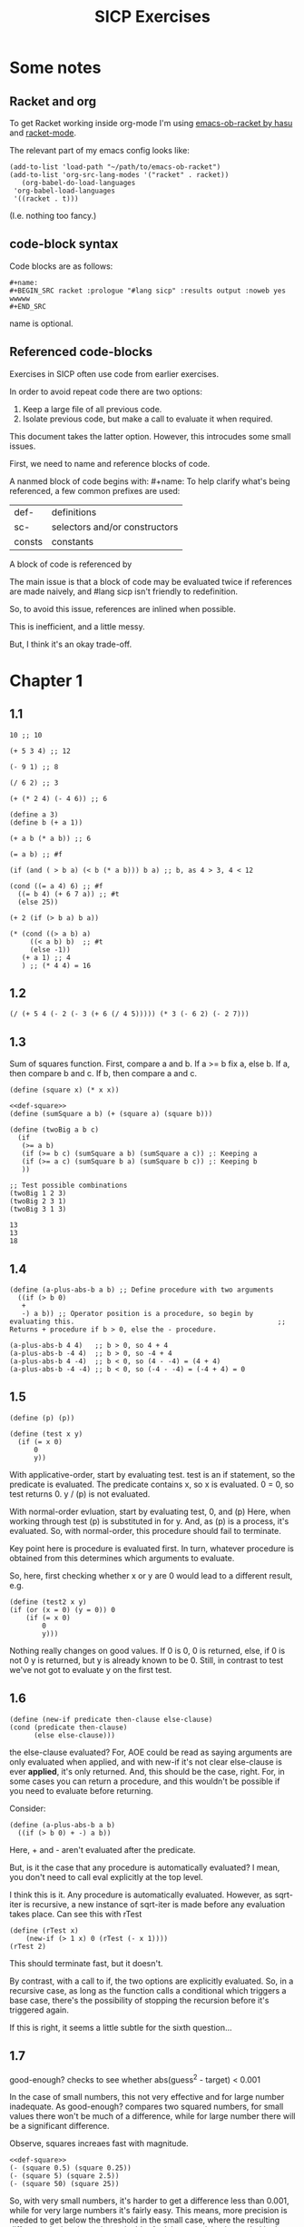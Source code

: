 #+TITLE: SICP Exercises

* Some notes

** Racket and org

To get Racket working inside org-mode I'm using [[https://github.com/hasu/emacs-ob-racket][emacs-ob-racket by hasu]] and [[https://racket-mode.com][racket-mode]].

The relevant part of my emacs config looks like:

: (add-to-list 'load-path "~/path/to/emacs-ob-racket")
: (add-to-list 'org-src-lang-modes '("racket" . racket))
:    (org-babel-do-load-languages
:  'org-babel-load-languages
:  '((racket . t)))

(I.e. nothing too fancy.)

** code-block syntax

Code blocks are as follows:

: #+name:
: #+BEGIN_SRC racket :prologue "#lang sicp" :results output :noweb yes
: wwwww
: #+END_SRC

name is optional.

** Referenced code-blocks

Exercises in SICP often use code from earlier exercises.

In order to avoid repeat code there are two options:

1. Keep a large file of all previous code.
2. Isolate previous code, but make a call to evaluate it when required.

This document takes the latter option.
However, this introcudes some small issues.

First, we need to name and reference blocks of code.

A nanmed block of code begins with: #+name:
To help clarify what's being referenced, a few common prefixes are used:

| def-    | definitions                   |
| sc-     | selectors and/or constructors |
| consts  | constants                     |

A block of code is referenced by <<name>>

The main issue is that a block of code may be evaluated twice if references are made naively, and #lang sicp isn't friendly to redefinition.

So, to avoid this issue, references are inlined when possible.

This is inefficient, and a little messy.

But, I think it's an okay trade-off.



* Chapter 1

** 1.1

#+BEGIN_SRC racket :prologue "#lang sicp" :results output
  10 ;; 10

  (+ 5 3 4) ;; 12

  (- 9 1) ;; 8

  (/ 6 2) ;; 3

  (+ (* 2 4) (- 4 6)) ;; 6

  (define a 3)
  (define b (+ a 1))

  (+ a b (* a b)) ;; 6

  (= a b) ;; #f

  (if (and ( > b a) (< b (* a b))) b a) ;; b, as 4 > 3, 4 < 12

  (cond ((= a 4) 6) ;; #f
	((= b 4) (+ 6 7 a)) ;; #t
	(else 25))

  (+ 2 (if (> b a) b a))

  (* (cond ((> a b) a)
	   ((< a b) b)  ;; #t
	   (else -1))
     (+ a 1) ;; 4
     ) ;; (* 4 4) = 16
#+END_SRC

#+RESULTS:
#+begin_example
10
12
8
3
6
19
#f
4
16
6
16
#+end_example

** 1.2

#+BEGIN_SRC racket :prologue "#lang sicp" :results output
(/ (+ 5 4 (- 2 (- 3 (+ 6 (/ 4 5))))) (* 3 (- 6 2) (- 2 7)))
#+END_SRC

#+RESULTS:
: -37/150

** 1.3

Sum of squares function.
First, compare a and b.
If a >= b fix a, else b.
If a, then compare b and c.
If b, then compare a and c.

#+name: def-square
#+BEGIN_SRC racket :prologue "#lang sicp" :results output
      (define (square x) (* x x))
#+END_SRC

#+BEGIN_SRC racket :prologue "#lang sicp" :results output :noweb yes
  <<def-square>>
  (define (sumSquare a b) (+ (square a) (square b)))

  (define (twoBig a b c)
    (if
     (>= a b)
     (if (>= b c) (sumSquare a b) (sumSquare a c)) ;: Keeping a
     (if (>= a c) (sumSquare b a) (sumSquare b c)) ;: Keeping b
     ))

  ;; Test possible combinations
  (twoBig 1 2 3)
  (twoBig 2 3 1)
  (twoBig 3 1 3)
#+END_SRC

#+RESULTS: def-square

#+RESULTS:
: 13
: 13
: 18

** 1.4

#+BEGIN_SRC racket :prologue "#lang sicp" :results output
  (define (a-plus-abs-b a b) ;; Define procedure with two arguments
    ((if (> b 0)
	 +
	 -) a b)) ;; Operator position is a procedure, so begin by evaluating this. 												 ;; Returns + procedure if b > 0, else the - procedure.

  (a-plus-abs-b 4 4)   ;; b > 0, so 4 + 4
  (a-plus-abs-b -4 4)  ;; b > 0, so -4 + 4
  (a-plus-abs-b 4 -4)  ;; b < 0, so (4 - -4) = (4 + 4)
  (a-plus-abs-b -4 -4) ;; b < 0, so (-4 - -4) = (-4 + 4) = 0
#+END_SRC

#+RESULTS:
: 8
: 0
: 8
: 0

** 1.5

#+BEGIN_SRC racket :prologue "#lang sicp" :results output
(define (p) (p))

(define (test x y)
  (if (= x 0)
      0
      y))
#+END_SRC

With applicative-order, start by evaluating test.
test is an if statement, so the predicate is evaluated.
The predicate contains x, so x is evaluated.
0 = 0, so test returns 0.
y / (p) is not evaluated.

With normal-order evluation, start by evaluating test, 0, and (p)
Here, when working through test (p) is substituted in for y.
And, as (p) is a process, it's evaluated.
So, with normal-order, this procedure should fail to terminate.

Key point here is procedure is evaluated first.
In turn, whatever procedure is obtained from this determines which arguments to evaluate.

So, here, first checking whether x or y are 0 would lead to a different result, e.g.

#+BEGIN_SRC racket :prologue "#lang sicp" :results output
  (define (test2 x y)
  (if (or (x = 0) (y = 0)) 0
      (if (= x 0)
          0
          y)))
#+END_SRC

Nothing really changes on good values. If 0 is 0, 0 is returned, else, if 0 is not 0 y is returned, but y is already known to be 0.
Still, in contrast to test we've not got to evaluate y on the first test.
** 1.6

#+BEGIN_SRC racket :prologue "#lang sicp" :results output
  (define (new-if predicate then-clause else-clause)
  (cond (predicate then-clause)
        (else else-clause)))
#+END_SRC

the else-clause evaluated?
For, AOE could be read as saying arguments are only evaluated when applied, and with new-if
it's not clear else-clause is ever *applied*, it's only returned.
And, this should be the case, right.
For, in some cases you can return a procedure, and this wouldn't be possible if you need to
evaluate before returning.

Consider:

#+BEGIN_SRC racket :prologue "#lang sicp" :results output
  (define (a-plus-abs-b a b)
    ((if (> b 0) + -) a b))
#+END_SRC

Here, + and - aren't evaluated after the predicate.

But, is it the case that any procedure is automatically evaluated?
I mean, you don't need to call eval explicitly at the top level.

I think this is it.
Any procedure is automatically evaluated.
However, as sqrt-iter is recursive, a new instance of sqrt-iter
is made before any evaluation takes place.
Can see this with rTest

#+BEGIN_SRC racket :prologue "#lang sicp" :results output
(define (rTest x)
	(new-if (> 1 x) 0 (rTest (- x 1))))
(rTest 2)
#+END_SRC

This should terminate fast, but it doesn't.

By contrast, with a call to if, the two options are explicitly
evaluated. So, in a recursive case, as long as the function calls
a conditional which triggers a base case, there's the possibility of
stopping the recursion before it's triggered again.

If this is right, it seems a little subtle for the sixth question...

** 1.7

good-enough? checks to see whether abs(guess^2 - target) < 0.001

In the case of small numbers, this not very effective and for large number inadequate.
As good-enough? compares two squared numbers, for small values there won't be much of a difference, while for large number there will be a significant difference.

Observe, squares increaes fast with magnitude.

#+BEGIN_SRC racket :prologue "#lang sicp" :results output :noweb yes
  <<def-square>>
  (- (square 0.5) (square 0.25))
  (- (square 5) (square 2.5))
  (- (square 50) (square 25))
#+END_SRC

#+RESULTS:
: 0.1875
: 18.75
: 1875

So, with very small numbers, it's harder to get a difference less than 0.001, while for very large numbers it's fairly easy.
This means, more precision is needed to get below the threshold in the
small case, where the resulting difference isn't going to be noticable.
And, less precision is needed in the large case.

#+BEGIN_SRC racket :prologue "#lang sicp" :results output
(define (sqrt2 x) (sqrtItr2 1.0 0.0 x))
#+END_SRC

#+BEGIN_SRC racket :prologue "#lang sicp" :results output
  (define (sqrtItr2 guess previousGuess x)
    (if (goodEnough2? guess previousGuess)
	guess
	(sqrtItr2 (improve guess x) guess x)))
#+END_SRC

Mostly the same but for goodEnough2.

#+BEGIN_SRC racket :prologue "#lang sicp" :results output
(define (goodEnough2? guess previousGuess)
  (< (abs (- guess previousGuess)) 0.001))
#+END_SRC

This, then, works as a limit on the number of significant digits we care about.
Alternatively, can apply to (square guess) (square previousGuess), etc.
Then, it's significant digits of the squared number, rather than root.

#+BEGIN_SRC racket :prologue "#lang sicp" :results output
  (define (improve guess x) (average guess (/ x guess)))
#+END_SRC

#+name: def-average
#+BEGIN_SRC racket :prologue "#lang sicp" :results output
  (define (average x y) (/ (+ x y) 2))
#+END_SRC

#+RESULTS:

Things are now reversed.
For small numbers, things are less accurate, as the sqrt of a small number is going to be small, and we'll make smaller and smaller changes by taking the average.

** 1.8

#|
Only thing that changes here is the improve function, where formula for better approximation is given.
goodCubeGuess? could also be adjusted, as with previous exercise.
|#

#+name: def-cube
#+BEGIN_SRC racket :prologue "#lang sicp" :results output
(define (cube x) (* x x x))
#+END_SRC

#+name: def-cubeRt
#+BEGIN_SRC racket :prologue "#lang sicp" :results output :noweb yes
  <<def-cube>>
  (define (cubeRt x)
    (define (cubeInt guess) ; Using block structure and lexical scoping
      (define (goodCubeGuess? guess) (< (abs (- (cube guess) x)) 0.001)) ; Note x from cubeRt.
      (define (cubeImprove guess) (/ (+ (/ x (* guess guess)) (* 2 guess)) 3)) ; And again
      (if (goodCubeGuess? guess)
	  guess
	  (cubeInt (cubeImprove guess))))
    (cubeInt 1.0))
#+END_SRC

#+BEGIN_SRC racket :prologue "#lang sicp" :results output :noweb yes
  <<def-cubeRt>>
  (cube 3)
  (cubeRt 27)
  (cube 2)
  (cubeRt 8)
#+END_SRC

#+RESULTS:
: 27
: 3.0000005410641766
: 8
: 2.000004911675504

** 1.9

#+BEGIN_SRC racket :prologue "#lang sicp" :results output :noweb yes
  (define (+ a b)
    (if (= a 0)
	b
	(inc (+ (dec a) b)))
    )
#+END_SRC

#+BEGIN_SRC racket :prologue "#lang sicp" :results output :noweb yes
(+ 4 5)
(inc (+ (dec a) b))
(inc (+ 3 5))
(inc (inc (+ 2 5)))
(inc (inc (inc (+ 1 5))))
(inc (inc (inc (inc + 0 5))))
(inc (inc (inc (inc 5))))
(inc (inc (inc 6)))
(inc (inc 7))
(inc 8)
9
#+END_SRC

Recursive prodecure and recursive process.

#+BEGIN_SRC racket :prologue "#lang sicp" :results output :noweb yes
  (define (+ a b)
    (if (= a 0)
	b
	(+ (dec a) (inc b))))
#+END_SRC

#+BEGIN_SRC racket :prologue "#lang sicp" :results output :noweb yes
  (+ 4 5)
  (+ (dec 4) (inc 5))
  (+ 3 6)
  (+ 2 7)
  (+ 1 8)
  (+ 0 9)
  9
#+END_SRC

Recursve procedure but iterative process

** 1.10

#+BEGIN_SRC racket :prologue "#lang sicp" :results output :noweb yes
(A 1 10)
(A 0 (A 1 9))
(A 0 (A 0 (A 1 8)))
(A 0 (A 0 (A 0 (A 1 7))))
(A 0 (A 0 (A 0 (A 0 (A 1 6)))))
(A 0 (A 0 (A 0 (A 0 (A 0 (A 1 5))))))
(A 0 (A 0 (A 0 (A 0 (A 0 (A 0 (A 1 4)))))))
(A 0 (A 0 (A 0 (A 0 (A 0 (A 0 (A 0 (A 1 3))))))))
(A 0 (A 0 (A 0 (A 0 (A 0 (A 0 (A 0 (A 0 (A 1 2)))))))))
(A 0 (A 0 (A 0 (A 0 (A 0 (A 0 (A 0 (A 0 (A 0 (A 1 1))))))))))
(A 0 (A 0 (A 0 (A 0 (A 0 (A 0 (A 0 (A 0 (A 0 2)))))))))
(A 0 (A 0 (A 0 (A 0 (A 0 (A 0 (A 0 (A 0 4))))))))
(A 0 (A 0 (A 0 (A 0 (A 0 (A 0 (A 0 8)))))))
(A 0 (A 0 (A 0 (A 0 (A 0 (A 0 16))))))
(A 0 (A 0 (A 0 (A 0 (A 0 32)))))
(A 0 (A 0 (A 0 (A 0 64))))
(A 0 (A 0 (A 0 128)))
(A 0 (A 0 256))
(A 0 512)
1024
#+END_SRC

#+BEGIN_SRC racket :prologue "#lang sicp" :results output :noweb yes
(A 2 4)
(A 1 (A 2 3))
(A 1 (A 1 (A 2 2)))
(A 1 (A 1 (A 1 (A 2 1))))
(A 1 (A 1 (A 1 (A 1 (A 1 1)))))
(A 1 (A 1 (A 1 (A 1 2))))
(A 1 (A 1 (A 1 (A 0 (A 1 1)))))
(A 1 (A 1 (A 1 (A 0 2))))
(A 1 (A 1 (A 1 4)))
(A 1 (A 1 (A 0 (A 1 3))))
(A 1 (A 1 (A 0 (A 0 (A 1 2)))))
(A 1 (A 1 (A 0 (A 0 (A 0 (A 1 1))))))
(A 1 (A 1 (A 0 (A 0 (A 0 2)))))
(A 1 (A 1 (A 0 (A 0 4))))
(A 1 (A 1 (A 0 8)))
(A 1 (A 1 16))
(A 1 (A 0 (A 1 15)))
#+END_SRC

Okay, this grows in a cool way.


#+name: def-A
#+BEGIN_SRC racket :prologue "#lang sicp" :results none :noweb yes
(define (A x y)
  (cond
    ((= y 0) 0)
    ((= x 0) (* 2 y))
    ((= y 1) 2)
    (else (A (- x 1) (A x (- y 1))))))
#+END_SRC


#+BEGIN_SRC racket :prologue "#lang sicp" :results output :noweb yes
  <<def-A>>
  (A 1 10)
  (A 2 4)
  (A 3 3)
  (A 2 3)
#+END_SRC

#+RESULTS:
: 1024
: 65536
: 65536
: 16

(A 0 n) is 2n
(A 1 n) is 2^ns
(A 2 n) is 2^^(n - 1) i.e. if n = 3, 2^2^2, if n = 4 2^2^2^2

** 1.11

#+BEGIN_SRC racket :prologue "#lang sicp" :results output :noweb yes
  (define (fR n)
    (if (< n 3)
	n
	(+ (fR (- n 1))
	   (* 2 (fR (- n 2)))
	   (* 3 (fR (- n 3))))))

  (define (fI n)
    (if (< n 3)
	n
	(fIHelp n 2 1 0)))

  (define (fIHelp current backOne backTwo backThree)
    (if (= 3 current)
	(+ backOne (* 2 backTwo) (* 3 backThree))
	(fIHelp (- current 1) (+ backOne (* 2 backTwo) (* 3 backThree)) backOne backTwo)))

  (define (testfRI n)
    (= (fR n) (fI n)))

  (testfRI 1)
  (testfRI 3)
  (testfRI 12)
  (testfRI 24)
#+END_SRC

#+RESULTS:
: #t
: #t
: #t
: #t

** 1.12

Top left is (1,1) then count down and right.
So, first instance of 2 should be (2 3) and 6 should be (3 5)

Basically, define anything negative as 0.
With this anything positive is filled with, (x, y) = ((x - 1, y - 1) + (x, y - 1)).
I.e. look up left and up above – imagine triangle aligned left.
And, the triangle is generated by fixing (1, 1) as 1.

Very ineffective.

#+BEGIN_SRC racket :prologue "#lang sicp" :results output :noweb yes
  (define (pascal x y)
    (cond
      ((or (< x 1) (< y 1)) 0)
      ((and (= x 1) (= y 1)) 1)
      (else (+ (pascal (- x 1) (- y 1)) (pascal x (- y 1))))))

  (pascal 1 1)
  (pascal 2 2)
  (pascal 3 2)
  (pascal 2 3)
  (pascal 3 5)
  (pascal 3 1)
#+END_SRC

** 1.13

It's clear the goal is to show
(phi^n - psi^n)/sqrt(5) = (phi^(n-1) - psi^(n-1))/sqrt(5) + (phi^(n-2) - psi^(n-2))/sqrt(5)
And, it's easy to go the case of 0 and 1 by hand for regular induction.
But, the induction case... no good idea.

Looking things up, I was going to be lost for a while...
Still, I should remember golden ratio is only positive solution to x + 1 = x^2.
And, phi as given is the golden ratio.
So, phi^(n-2) + phi^(n-1) = phi^(n-2)(phi + 1) = phi^(n-2)phi^2 = phi^n.
This hint might have been enough, as after noticing this with phi, it would be natural to to see
if a similar thing holds for psi.
If only I'd looked back to see that the equation was highlighted...

** 1.14

Steps: Theta(2^n)
Space: Theta(n)

count-change works in a very similar way to tree-recursive fibonacci.
For each call of the alogorithm, at most two calls are made.
One call reduces the amount by at least one.
The other changes the coin of interest.
So, we're asked about a function of the amount, but we can view this as a function of
amount + coins, as coins is constant.
Each call reduces amounts + coins by at least one.
So, after one call we have at most n - 1 calls remaining.
Each of these takes a constant number of steps.
We're doing some tests and then performing summation on the results of the two calls.

For space, I'm following the reasoning on p. 38--9.
We only need to keep track of where to return to.
The algorithm is set to brach n times.
So, the depth of the tree is n.
After each call, the number of leaves doubles.
That is, leaves is given by 2(n-1).
Hence, in total the leaves count to 4(n-1).

To be honest, I think this question is asking the reader to recall p. 39.
The number of steps required by a tree-recursive process will be proportional to the number
of nodes in the tree, while the space required will be proportional to the maximum depth.

For space, important thing to keep in mind is this is max space at any given point in time.
We only need to store a reference to the originial call when starting a new call.
So, in general this will use as much space as calls.
But, at any given time only a certain number of nodes will be in play.
In particular, the height of the tree.
For, there's no need (nor way) to explore multiple nodes at the same time.

** 1.15

*** a.

How many times is p applied?
sine is recursive, and evaluated on every call to sine, but need the result of the recursive call
to be applied.
So, we need to check how many times the recursive call is made before the base case is hit.
12.5/3^5 < 0.1.
So, after 5 additional calls the if condition is true.
p is not applied on the sixth call, but is applied on the 5 other calls.

*** b.

Theta(n) for both steps and space.

Steps, as we've got a test and then possible single recursive call.
There's no way to bound this call, and the other steps take constant(ish) time.
So, n.

Space, as the recursive call returns, need to keep track of the original call.
This is some constant(ish) space for each maximum call depth, which is roughly n.

Right, this is a linear recursive process.

** 1.16

Helper function to test for even

#+name: def-even?
#+BEGIN_SRC racket :prologue "#lang sicp" :results output :noweb yes
  (define (even? n)
    (= (remainder n 2) 0))
#+END_SRC

Main fuction, following the hint

#+name: def-try
#+BEGIN_SRC racket :prologue "#lang sicp" :results output :noweb yes
  <<def-even?>>
  (define (try a b n) ; a is current value, n is number of exponents remaining
    (cond
      ((= n 0) a)
      ((even? n)  (try a (* b b) (/ n 2))) ; So long as n is even, reduce remaing by half by squaring current.
      ; This is b^n = (b^2)^(n/2)
      ; As input, do a^n
      ; As output, a = a^2, still need a^(n/2)
      (else (try (* a b) b (- n 1)))))
#+END_SRC

#+name: def-expItr
#+BEGIN_SRC racket :prologue "#lang sicp" :results output :noweb yes
  <<def-try>>
  (define (expItr b n)
    (try 1 b n)) ; Hide a as a helper variable.
#+END_SRC

#+BEGIN_SRC racket :prologue "#lang sicp" :results output :noweb yes
  <<def-expItr>>
  (expItr 2 4)
  (expItr 6 5) ; Expect 7776
  (expItr 7 1) ; Expect 7
  (expItr 15 3) ; Expect 3375
  (expItr 15 0) ; Expect 1
#+END_SRC

#+RESULTS:
: 16
: 7776
: 7
: 3375
: 1

** 1.17

#|
Using (* 2 x) for double x and (/ x 2) for half x.

dhMultH, only works for positive integers.
So, dhMult ensures positive numbers are passed through, and adjusts the result appropriately.
|#

#+name: def-multPositiveTranslate
#+BEGIN_SRC racket :prologue "#lang sicp" :results output :noweb yes
(define (multPositiveTranslate func a b)
  ((if (> 0 b) + -) 0 ((if (> 0 a) + -) 0 (func (abs a) (abs b)))))
#+END_SRC

#+name: def-dhMult
#+BEGIN_SRC racket :prologue "#lang sicp" :results output :noweb yes
  <<def-multPositiveTranslate>>

  (define (dhMultH a b)
    (cond
      ((> 0 b) (- 0 (dhMultH a (- 0 b))))
      ((= b 0) 0) ; 0 base case, return 0.
      ((= b 1) a) ; positive base case, return a.
      ((even? b) (* 2 (dhMultH a (/ b 2)))) ; Double whatever I get from halving multiplication to do.
      (else (+ a (dhMultH a (- b 1)))) ; Add b to whatever I get from reducing multiplication by one.
      ))

  (define (dhMult a b) (multPositiveTranslate dhMultH a b))
#+END_SRC


#+BEGIN_SRC racket :prologue "#lang sicp" :results output :noweb yes
  <<def-dhMult>>
  ;(dhMult 1 4)
  ;(dhMult 5 5)
  (dhMult 5 -8)
  (dhMult 5 8)
  (dhMult 5 -7)
  (dhMult 5 7)
  (dhMult 5 0)
  (dhMult -6 6)
  (dhMult -5 -5)
#+END_SRC

#+RESULTS:
: -40
: 40
: -35
: 35
: 0
: -36
: 25

** 1.18


Calculate m * n.
Do this iteratively by doubling m and havling n.
When n is odd, copy the value of m to a store variable, added at the end.
Always go to n = 1, so add m to store variable.

#+name: def-dhMultIter
#+BEGIN_SRC racket :prologue "#lang sicp" :results output :noweb yes
  <<def-multPositiveTranslate>>

  (define (dhMultIterHelp a m n)
      (cond
	((= n 0) a)
	((even? n) (dhMultIterHelp a (* m 2) (/ n 2))) ;
	(else (dhMultIterHelp (+ a m) m (- n 1)))))

    (define (dhMultIterPos m n)
      (dhMultIterHelp 0 m n))

    (define (dhMultIter m n)
      (multPositiveTranslate dhMultIterPos m n))
#+END_SRC

Some tests

#+BEGIN_SRC racket :prologue "#lang sicp" :results output :noweb yes
  <<def-dhMultIter>>
  (dhMultIter 2 6)
  (dhMultIter 3 5)
  (dhMultIter 3 0)
  (dhMultIter 0 5)
  (dhMultIter 3 14)
#+END_SRC

#+RESULTS:
: 12
: 15
: 0
: 0
: 42

** 1.19

Two applications of T_pq reduce to a single application of
a <- b(2pq + q^2) + (2pq + q^2) + a(p^2 + q^2)
b <- b(p^2) + a(2pq + q^2)

So, applied twice we have something of the same form, where:
new_q = (2pq + q^2)
new_p = (p^2)

With this in mind, finishing the function is simple, to double the values of
p and q, apply this transformation to itself.

#+name: def-fibI
#+BEGIN_SRC racket :prologue "#lang sicp" :results output :noweb yes
  (define (fibI n)
    (fib-iter 1 0 0 1 n))

  (define (fib-iter a b p q count)
    (cond ((= count 0) b)
	  ((even? count)
	   (fib-iter a
		     b
		     (+ (* p p) (* q q))
		     (+ (* p q) (* q q) (* q p))
		     (/ count 2)))
	  (else (fib-iter (+ (* b q) (* a q) (* a p))
			  (+ (* b p) (* a q))
			  p
			  q
			  (- count 1)))))
#+END_SRC

Testing

#+BEGIN_SRC racket :prologue "#lang sicp" :results output :noweb yes
  <<def-fibI>>
  (fibI 0)
  (fibI 1)
  (fibI 2)
  (fibI 3)
  (fibI 4)
#+END_SRC

#+RESULTS:
: 0
: 1
: 1
: 2
: 3

** 1.20

#+name: def-gcd
#+BEGIN_SRC racket :prologue "#lang sicp" :results output :noweb yes
  (define (gcd a b)
    (if (= b 0)
	a
	(gcd b (remainder a b))))
#+END_SRC


(206 40)
(40 6)
(6 4)
(4 2)
(2 0)

The main operator of gcd is a conditional, and as described the condition of a conditional is
evaluated before either result is evaluated.
So, the remainder operations actually performed equal the number of times gcd is called, minus one.
For, on the last call (= b 0), which goes to a.

Or I'm missing something, but it seems the conditional must work in this way.
Normal order reduces everything to a primitive form.
But, with a recursive function like gcd a 'synthetic' primative form is needed.
For, otherwise, and additional call to gcd is always possible.

With all this in mind, given the flow is determined by a conditional, normal and evaluative order should be the same here.

** 1.21


A little before.
If d is a divisor of n, then so is n/d.
Proof for this seems easy by contradicition.
To show d divides n, just need an int such that d * a = n.
Consider n/d.
As d is a divisor of n, so n/d is an int, and clearly d * n/d = n.

#+name: def-divides?
#+BEGIN_SRC racket :prologue "#lang sicp" :results output :noweb yes
  (define (divides? a b)
    (= (remainder b a) 0))
#+END_SRC

#+name: def-smallest-divisor
#+BEGIN_SRC racket :prologue "#lang sicp" :results output :noweb yes
  <<def-divides?>>
  <<def-square>>
  (define (smallest-divisor n)
    (find-divisor n 2))

  (define (find-divisor n test-divisor)
    (cond ((> (square test-divisor) n) n)
	  ((divides? test-divisor n) test-divisor)
	  (else (find-divisor n (+ test-divisor 1)))))
#+END_SRC

#+RESULTS: def-smallest-divisor

#+BEGIN_SRC racket :prologue "#lang sicp" :results output :noweb yes
  <<def-smallest-divisor>>
  (smallest-divisor 199)
  (smallest-divisor 1999)
  (smallest-divisor 19999)
#+END_SRC

#+RESULTS:
: 199
: 1999
: 7

? ? ? What is the purpose of this?

** 1.22

#+name: def-prime?
#+BEGIN_SRC racket :prologue "#lang sicp" :results output :noweb yes
  <<def-smallest-divisor>>
  (define (prime? n)
    (= n (smallest-divisor n)))
#+END_SRC

#+RESULTS: def-prime?

#+name: def-search-for-primes
#+BEGIN_SRC racket :prologue "#lang sicp" :results output :noweb yes
  <<def-prime?>>
  (define (timed-prime-test n)
    (start-prime-test n (runtime)))

  (define (start-prime-test n start-time)
    (if (prime? n)
	(report-prime n (- (runtime) start-time))))

  (define (report-prime n elapsed-time)
    (newline)
    (display n)
    (display " *** ")
    (display elapsed-time))

  (define (prime-test-range-k-step n m k)
    (cond ((> n m)
	   (display " finished "))
	  (else
	   (timed-prime-test n)
	   (prime-test-range-k-step (+ n k) m k))))

  (define (search-for-primes n m)
    (prime-test-range-k-step (if (even? n) (+ n 1) n) (if (even? m) (- m 1) m) 2))
#+END_SRC

#+BEGIN_SRC racket :prologue "#lang sicp" :results output :noweb yes
  <<def-search-for-primes>>
  (search-for-primes 1 100000)
#+END_SRC

Well, it takes a little longer, but things happen too fast to really test sqrt(n).
And, any significant deviation from average is probs. a scheduling thing.

** 1.23

#+BEGIN_SRC racket :prologue "#lang sicp" :results output :noweb yes
(define (next n)
  (if (= n 2) 3 (+ n 2)))
#+END_SRC

#+BEGIN_SRC racket :prologue "#lang sicp" :results output :noweb yes
(define (find-divisor-next n test-divisor)
  (cond ((> (square test-divisor) n) n)
        ((divides? test-divisor n) test-divisor)
        (else (find-divisor-next n (next test-divisor)))))
#+END_SRC

#+BEGIN_SRC racket :prologue "#lang sicp" :results output :noweb yes
(define (smallest-divisor-next n)
  (find-divisor-next n 2))
#+END_SRC

#+BEGIN_SRC racket :prologue "#lang sicp" :results output :noweb yes
(search-for-primes 1 100000)
#+END_SRC

The speed-up going to 100000 is significant.
Around 2~3 times as fast at the end tail.

** 1.24

#+BEGIN_SRC racket :prologue "#lang sicp" :results output :noweb yes
(define (expmod base exp m)
  (cond ((= exp 0) 1)
        ((even? exp)
         (remainder (square (expmod base (/ exp 2) m)) m))
        (else
         (remainder (* base (expmod base (- exp 1) m)) m))))
#+END_SRC

#+BEGIN_SRC racket :prologue "#lang sicp" :results output :noweb yes
(define (fermat-test n)
  (define (try-it a)
    (= (expmod a n n ) a))
  (try-it (+ 1 (random (- n 1)))))
#+END_SRC

#+BEGIN_SRC racket :prologue "#lang sicp" :results output :noweb yes
(define (fast-prime? n times)
(cond ((= times 0) true)
      ((fermat-test n) (fast-prime? n (- times 1)))
      (else false)))
#+END_SRC

Again, timing isn't particularly easy here.
I'd expect 1,000,000 to not take too much more time than 1000, as we have Theta(long n) growth.

** 1.25

With expmod we have a way of figuring out the exponential of a number modulo another number (with Theta(log n) growth).
So, roughly remainder(base^exp / m).
The way this works is to figure out base^exp and then task the remainder at each call.
Difference is where remainder is called.
As given, we take remainder before squaring resut, in the even case.
So, this should make a differnece, at least in principle.
As, both remainder and square take time, and depending on the way things go, could lead to m long n growth.
But, presumably as the argument is kept small, this growth is 'hidden' behind the growth of the exponent.

As footnote 46 points out, the position of remainder ensures the numbers dealt with are not much larger than m.

By contrast, for the proposed expmod, we for sure need to consider the growth of remainder.
If it's n, then we have n + long n = n.

Though, I can't find much about the cost of remainder in the text.

** 1.26

With explicit multiplication, there are now two calls to expmod on each recursive call.
So, we've effectively doubled the amount of work. (log n)^2 = n.

With square, by contrast, the result of expmod is evaluated and then passed to the fuction.
The evaluated value is used twice, but the evaluation only happens once.

** 1.27

#+name: def-carmichael-fool
#+BEGIN_SRC racket :prologue "#lang sicp" :results output :noweb yes
  <<def-expItr>>
  (define (carmichael-fool n)
    (hidden-fool (- n 1) n))

  (define (hidden-fool b n)
      (cond ((= b 0) (display " fooled "))
	    ((= (remainder (expItr b n) n) (remainder b n)) (hidden-fool (- b 1) n))
	    (else (display " found "))))
#+END_SRC

#+RESULTS:

#+BEGIN_SRC racket :prologue "#lang sicp" :results output :noweb yes
  <<def-carmichael-fool>>
  (carmichael-fool 561)
  (carmichael-fool 1105)
  (carmichael-fool 1729)
  (carmichael-fool 2465)
  (carmichael-fool 2821)
  (carmichael-fool 6601)
  (carmichael-fool 6600)
  (carmichael-fool 6602)
#+END_SRC

#+RESULTS:
:  fooled  fooled  fooled  fooled  fooled  fooled  found  found 

** 1.28

Modifying expmod to signal whether it discovers a non-trivial square root of 1.

An important detail was a little buried.
For, the test is only guaranteed for odd numbers.
So, when working through half of the numbers, we need to already be sure the number is odd.

Added some formatting, though ofc I should have a single call for n/prime display.

#+BEGIN_SRC racket :prologue "#lang sicp" :results output :noweb yes
  <<def-square>>
  (define (MR-expmod base exp m) ; base = a, exp = n
    (cond ((= exp 0) 1)
	  ((even? exp)
	   (remainder (square (MR-check-sqaure (MR-expmod base (/ exp 2) m) m)) m))
	  (else (remainder (* base (MR-expmod base (- exp 1) m)) m))
	  ))

  (define (MR-check-sqaure a m)
    (cond
      ((or (= a 1) (= a (- m 1))) a) ; In this case, a is trivial, so continue
      ((= (remainder (square a) m) 1) 0) ; We know a != 1 nor (m - 1), so check a % n = 1. Not prime if satisfied.
      (else a))) ; Otherwise, continue

  (define (MR-seq-test n a)
    (cond
      ((> a (/ n 2)) (display "Prime!\n"))
      ((= (MR-expmod a (- n 1) n) 0) (display "Not prime…\n"))
      (else (MR-seq-test n (+ a 1)))))


  (define (MR-prime? n)
    (display "Checking: ")
    (display n)
      (display "\n")
    (cond
      ((= n 2) (display "Prime!\n"))
      ((even? n) (display "Not prime…\n"))
      (else (MR-seq-test n 1))))

  (MR-prime? 2)
  (MR-prime? 3)
  (MR-prime? 4)
  (MR-prime? 7)
  (MR-prime? 9)
  (MR-prime? 10)
  (MR-prime? 11)
  (MR-prime? 12)
#+END_SRC

#+RESULTS:
#+begin_example
Checking: 2
Prime!
Checking: 3
Prime!
Checking: 4
Not prime…
Checking: 7
Prime!
Checking: 9
Not prime…
Checking: 10
Not prime…
Checking: 11
Prime!
Checking: 12
Not prime…
#+end_example

** 1.29

#+name: def-sum
#+BEGIN_SRC racket :prologue "#lang sicp" :results output :noweb yes
  (define (sum term a next b)
    (if (> a b)
	0
	(+ (term a)
	   (sum term (next a) next b))))
#+END_SRC

#+name: def-inc
#+BEGIN_SRC racket :prologue "#lang sicp" :results output :noweb yes
  (define (inc n) (+ n 1))
#+END_SRC

#+BEGIN_SRC racket :prologue "#lang sicp" :results output :noweb yes
  <<def-cube>>
  <<def-sum>>
  <<def-inc>>

  (define (simpson f a b n)
    (define (sM k x)
      (cond
	((or (= k 0) (= k n)) x)
	((even? k) (* 2 x))
	(else (* 4 x))
	))
    (define (h) (/ (- b a) n))
    (define (fakh k) (sM k (f (+ a (* k (h))))))
    (* (/ (h) 3) (sum fakh 0 inc n)))

  (simpson cube 0 1 1000.0)
  (simpson cube 0 1 10000.0)
#+END_SRC

#+RESULTS:
: 0.2500000000000003
: 0.2500000000000011

Well, the results are closer to 1/4…

** 1.30

#+name: def-sum-iter
#+BEGIN_SRC racket :prologue "#lang sicp" :results output :noweb yes
  (define (sum-iter term a next b)
    (define (iter a result)
      (if (> a b)
	  result
	  (iter (next a) (+ (term a) result))))
    (iter a 0))
#+END_SRC

#+BEGIN_SRC racket :prologue "#lang sicp" :results output :noweb yes
  <<def-sum-iter>>
  <<def-cube>>
  (sum-iter cube 0 inc 10)
#+END_SRC

#+RESULTS:
: 3025

** 1.31



*** a.

#+name: def-product
#+BEGIN_SRC racket :prologue "#lang sicp" :results output :noweb yes
(define (product term a next b)
  (if (> a b)
      1
      (* (term a)
         (product term (next a) next b))))
#+END_SRC


This is just substituting * for +…
And factorial works with identiy and inc.

#+BEGIN_SRC racket :prologue "#lang sicp" :results output :noweb yes
  <<def-product>>
  (define (factorial n) (product identity 1 inc n))
#+END_SRC

#+RESULTS:

#+BEGIN_SRC racket :prologue "#lang sicp" :results output :noweb yes
  <<def-square>>
  <<def-product>>
  (define (piHelpB d)
    (/ (* (- d 1) (+ d 1)) (square d)))

  (define (incTwo n) (+ n 2))

  (define (piClose n)
    (* 4.0 (product piHelpB 3 incTwo (+ n 3))))

  (piClose 500)
#+END_SRC

#+RESULTS:
: 3.144710857394762

Use the numerator as the index, and work through pairs of denominators.

Either I've done something wrong, on this takes a lot to get close to pi.

*** b.

#+name: def-product-iter
#+BEGIN_SRC racket :prologue "#lang sicp" :results output :noweb yes
(define (product-iter term a next b)
  (define (iter a result)
    (if (> a b)
        result
        (iter (next a) (* (term a) result))))
  (iter a 1))
#+END_SRC

** 1.32



Made both versions, then read part b…

#+name: def-accumulate-first
#+BEGIN_SRC racket :prologue "#lang sicp" :results output :noweb yes
(define (accumulate-first combiner null-value term a next b)
  (if (> a b)
      null-value
      (combiner (term a)
         (accumulate-first combiner null-value term (next a) next b))))
#+END_SRC

#+name: def-accumulate-first-iter
#+BEGIN_SRC racket :prologue "#lang sicp" :results output :noweb yes
  (define (accumulate-first-iter combiner null-value term a next b)
    (define (iter a result)
      (if (> a b)
	  result
	  (iter (next a) (combiner (term a) result))))
    (iter a null-value))
#+END_SRC


E.g.…

#+BEGIN_SRC racket :prologue "#lang sicp" :results output :noweb yes
  <<def-accumulate-first>>
  (define (sum-accumulate-first term a next b)
    (accumulate-first + 0 term a next b))
#+END_SRC

To test, adapt previous use of sum/product.
Replace accumalate with accumalate-iter to vary recu/iter.

#+BEGIN_SRC racket :prologue "#lang sicp" :results output :noweb yes
;; (sum-iter cube 0 inc 10)
;; (sum-accumulate-first cube 0 inc 10)
#+END_SRC

** 1.33

#+name: def-filtered-accumulate-first
#+BEGIN_SRC racket :prologue "#lang sicp" :results output :noweb yes

(define (filtered-accumulate-first filter combiner null-value term a next b)
  (if (> a b)
      null-value
      (combiner (if (filter a) (term a) null-value)
                (filtered-accumulate-first filter combiner null-value term (next a) next b))
      ))
#+END_SRC

If the filter is satisfied, then combine (term a), otherwise combine via the null-value.

*** a.

#+BEGIN_SRC racket :prologue "#lang sicp" :results output :noweb yes
  <<def-filtered-accumulate-first>>
  <<def-prime?>>
  (define (sum-square-prime a b)
    (filtered-accumulate-first prime? + 0 square a inc b))

  (sum-square-prime 1 10)
#+END_SRC

#+RESULTS:
: 88

*** b.

#+BEGIN_SRC racket :prologue "#lang sicp" :results output :noweb yes
  <<def-filtered-accumulate-first>>
  (define (sum-relatively-prime n)
    (define (predicate? a)
      (= (gcd a n) 1))
    (filtered-accumulate-first predicate? * 0 identity 0 inc n))

  (sum-relatively-prime 20)
#+END_SRC

#+RESULTS:
: 0

No test values for this, but at least here I have a nice example of blocking the predicate.

** 1.34

#+BEGIN_SRC racket :prologue "#lang sicp" :results output :noweb yes
  (define (f g) (g 2))

  (f square)
  (f (lambda (z) (* z (+ z 1))))
#+END_SRC

We apply 2 to 2.
With f labelled
(f1 f2) - > (f2 2) -> (2 2)
But, 2 isn't a procedure.

** 1.35


From p. 38 we have the golden ratio is (1 + sqrt(5))/2.
Let φ = (1 + sqrt(5))/2.
And, we know φ^2 = φ + 1.

To figure out how to express φ as a fixed point of x, we'll work through x = φ until we have a non-trivial transformation of x on the rhs.
So:

x = φ
x^2 = φ^2 \ Algebra
x^2 = φ + 1 \ Given
x^2 = x + 1 \ Initial equality.
x = (x + 1)/x \ Algebra
x = (x/x + 1/x) \ Algebra
x = (1 + 1/x) \ Algebra

#+name: def-fixed-point
#+BEGIN_SRC racket :prologue "#lang sicp" :results output :noweb yes
  (define (fixed-point f first-guess tolerance)
    (define (close-enough? v1 v2)
      (< (abs (- v1 v2)) tolerance))
    (define (try guess)
      (let ((next (f guess)))
	(if (close-enough? guess next)
	    next
	    (try next))))
    (try first-guess))
#+END_SRC

#+BEGIN_SRC racket :prologue "#lang sicp" :results output :noweb yes
  <<def-fixed-point>>
  (display "φ is roughly: ")
  (fixed-point (lambda (x) (+ 1 (/ 1 x))) 1.0 0.0000001)
#+END_SRC

#+RESULTS:
: φ is roughly: 1.6180339631667064

** 1.36

#+BEGIN_SRC racket :prologue "#lang sicp" :results output :noweb yes
(define (fixed-point-display f first-guess tolerance)
  (define (close-enough? v1 v2)
    (< (abs (- v1 v2)) tolerance))
  (define (try guess guess-number)
    (let ((next (f guess)))
      (display "Guess: ")
      (display guess-number)
      (display " is: ")
      (display guess)
      (newline)
      (if (close-enough? guess next)
          next
          (try next (+ guess-number 1)))))
  (try first-guess 1))

(fixed-point-display (lambda (x) (/ (log 1000) (log x))) 20 0.0001)
#+END_SRC

** 1.37

*** a.

#+name: def-cont-frac
#+BEGIN_SRC racket :prologue "#lang sicp" :results output :noweb yes
  (define (cont-frac n d k)
    (define (cont-frac-i n d k step)
      (if (= step k)
	  (/ (n step) (d step))
	  (/ (n step) (+ (d step) (cont-frac-i n d k (+ step 1))))))
    (cont-frac-i n d k 1))
#+END_SRC

#+BEGIN_SRC racket :prologue "#lang sicp" :results output :noweb yes
  <<def-cont-frac>>
  (cont-frac (lambda (i) 1.0)
	     (lambda (i) 1.0)
	     11)
#+END_SRC

#+RESULTS:
: 0.6180555555555556

Looks as though k = 11 works for 4 decimal places.
1/φ = 0.6180339887498948482045868343656381177203091798057628621354486227…

*** b.

cont-frac is recursive, so for an iterative version…
Start the other way.
Do N_k/D_k and then work backwards.

#+BEGIN_SRC racket :prologue "#lang sicp" :results output :noweb yes
(define (cont-frac-iter n d k)
  (define (cont-frac-i n d k so-far)
    (if (= k 0)
        so-far
        (cont-frac-i n d (- k 1) (/ (n k) (+ (d k) so-far)))))
  (cont-frac-i n d k 0))

(cont-frac-iter (lambda (i) 1.0)
                (lambda (i) 1.0)
                11)
#+END_SRC

#+RESULTS:
: 0.6180555555555556

** 1.38

There's nothing here other than figuring out a way to generate the desired sequence for Dk.
So, here's something excessive.

#+BEGIN_SRC racket :prologue "#lang sicp" :results output :noweb yes
  <<def-cont-frac>>
  (define (dk i)
    (let ((x (- i (/ i 3))))
      (if (= (- x (floor x)) (/ 1 3))
	  (ceiling x)
	  1)))

  (+ 2 (cont-frac (lambda (x) 1.0) dk 200))
#+END_SRC

#+RESULTS:
: 2.7182818284590455

e = 2.7182818284590452353602874713526624977572470936999595749669676277…

** 1.39


Modify cont-frac.
n is constant x^2.
d is number variable, given as argument.
And, offset things a little.

At start, calculate x^2 to save some resources.
Then, work through offset cont-frac k times.

#+BEGIN_SRC racket :prologue "#lang sicp" :results output :noweb yes
  <<def-square>>
  (define (tan-cf x k)

    (define (cont-frac-i x2 d k step)
      (if (= step k)
	  (/ x2 d)
	  (/ x2 (- d (cont-frac-i x2 (+ d 2) k (+ step 1))))))
      (let (
	    (x2 (square x)))
	(/ x (- 1 (cont-frac-i x2 3 k 1)))))

    (tan-cf 1.0 10.0)
#+END_SRC

#+RESULTS:
: 1.557407724654902

** 1.40

#+name: def-deriv
#+BEGIN_SRC racket :prologue "#lang sicp" :results output :noweb yes
(define (deriv g)
  (let ((dx 0.00001))
    (lambda (x)
           (/ (- (g (+ x dx)) (g x))
              dx))))
#+END_SRC

#+RESULTS:

#+name: def-newton-transform
#+BEGIN_SRC racket :prologue "#lang sicp" :results output :noweb yes
  <<def-deriv>>
  (define (newton-transform g)
    (lambda (x) (- x (/ (g x) ((deriv g) x)))))
#+END_SRC

#+RESULTS:

#+BEGIN_SRC racket :prologue "#lang sicp" :results output :noweb yes
  <<def-newton-transform>>
  <<def-fixed-point>>

  (define (newtons-method g guess)
    (fixed-point (newton-transform g) guess 0.0000001))
#+END_SRC

#+RESULTS:


#+BEGIN_SRC racket :prologue "#lang sicp" :results output :noweb yes
  <<def-square>>
  <<def-cube>>
  (define (cubic a b c)
    (define (cubic-all x a b c)
      (+ (cube x) (* a (square x)) (* b x) c))
    (lambda (x) (cubic-all x a b c)))
  ;; (lambda (x)
  ;;   (+ (cube x) (* a (square x)) (* b x) c)
  ;;   ))
#+END_SRC

#+RESULTS:

Here, just constructing a function.
There's two options.
First (as taken), define the general function, and then obtain a particular instance.
Second, directly define a particular instance (as commented).

** 1.41

#+BEGIN_SRC racket :prologue "#lang sicp" :results output :noweb yes
(define (double f) (lambda (x) (f (f x))))

((double inc) 2)
(((double (double double)) inc) 5)
#+END_SRC

#+RESULTS:
: 4
: 21

** 1.42

#+BEGIN_SRC racket :prologue "#lang sicp" :results output :noweb yes
(define (compose f g) (lambda (x) (f (g x))))

((compose square inc) 6)
#+END_SRC

** 1.43

#+BEGIN_SRC racket :prologue "#lang sicp" :results output :noweb yes
(define (repeated f times)
    (if (= times 1)
        f
        (compose f (repeated f (- times 1)))))

((repeated square 2) 5)
#+END_SRC

This is a little surprising.
For, the most natural base case is f x.
With this, completing recursive calls gets f^n x.
And, as a last step take λ x f^n x, or just leave the procedure as it is.

But, this isn't okay, as x dones't evaluate to anything.

So, instead, the base case is f.
The argument is not made explicit, so there's no issue of evaluting it.
We just return the procedure.

So, mabye it's not *that* strange.
With f x we are working with some arbitrary value, and as this is arbitrary, what we're doing is transformed into a procedure.
And, with f we are working with a procedure directly.

Hm.

** 1.44

#+BEGIN_SRC racket :prologue "#lang sicp" :results output :noweb yes
(define (smoothed f dx)
  (lambda (x)
    (/ (+ (f x) (f (+ x dx)) (f (- x dx))) 3)))


(define (smooth-fold f dx n)
  ((repeated (lambda (x) (smoothed x dx)) n) f))
#+END_SRC


Nothing too exciting here.
We repeat the smoothing, and then apply this to the function.
(Repeating smoothing applied to the function would involve repeating the function.)
lambda lets us do this easily, though I guess it would also be easy if dx was fixed as a constant somewhere.

** 1.45

Average-damp(f(x)) = (x + f(x))/2

e.g. Average-damp(10^2) = 55 = (10 + 100)/2

In general, fixed point fails without dampening as y -> x/y -> x/(x/y) -> y
Then, y -> (x + x/y)/2.

In any case, this exercise seems rough.
We're asked to experiment to find out how many average damps are required to compute nth roots as a fixed-point search.
The problem is failure to converge, though.
Of course, things are a little better.
For, the general form of the problem is re-obtaining the initial value, or at least a prior value.
So, it's in principle possible to store every value computed and then check to see if any of these are repeated.
Still, it's not very interesting.

The final function isn't too interesting either.
Once the required number of times to average damp is figured out, the next task is to repeatedly average damp the function, and then apply the fixed point solver to this.

** 1.46

In outline, a conditional:

if (good? guess) guess (improve guess)

So, here, the only issue is obtaining the guess.
But, this is two lambda terms.
lambda f lambda x (f x)

#+name: def-iterative-improve
#+BEGIN_SRC racket :prologue "#lang sicp" :results output :noweb yes
(define (iterative-improve good? improve)
  (lambda (guess) (if (good? guess)
      guess
      ((iterative-improve good? improve) (improve guess)))))
#+END_SRC

#+RESULTS: def-iterative-improve

To help make things clear, a couple of let statements to define the relevant procedures.
Then, call iterative-improve.
Here, 1 could be anything – it's just a first guess.

#+name: def-iiSqrt
#+BEGIN_SRC racket :prologue "#lang sicp" :results output :noweb yes
  <<def-square>>
  <<def-average>>
  <<def-iterative-improve>>
    (define (iiSqrt x)
      (let ((good? (lambda (guess) (< (abs (- (square guess) x)) 0.001)))
	    (improve (lambda (guess) (average guess (/ x guess)))))
	((iterative-improve good? improve) 1)))
#+END_SRC

#+RESULTS:

Some tests

#+BEGIN_SRC racket :prologue "#lang sicp" :results output :noweb yes
  <<def-iiSqrt>>
  (iiSqrt 4.0)
  (iiSqrt 16.0)
  (iiSqrt 125.0)
#+END_SRC

#+RESULTS:
: 2.0000000929222947
: 4.000000636692939
: 11.18033988989035

#+name: def-iiFixed-Point
#+BEGIN_SRC racket :prologue "#lang sicp" :results output :noweb yes
  <<def-iterative-improve>>
  (define (iiFixed-Point f)
    (let (
	  (good? (lambda (guess) (< (abs (- (f guess) guess)) 0.00001)))
	  (improve (lambda (guess) (f guess))))
      ((iterative-improve good? improve) 1)))
#+END_SRC

#+RESULTS:

A couple of funcs from 1.3.3 (p. 69) for testing

#+BEGIN_SRC racket :prologue "#lang sicp" :results output :noweb yes
  <<def-iiFixed-Point>>
  (iiFixed-Point cos)
  (iiFixed-Point (lambda (y) (+ (sin y) (cos y))))
#+END_SRC

#+RESULTS:
: 0.7390893414033927
: 1.2587228743052672


* Chapter 2

** 2.1

#+name: def-numer
#+BEGIN_SRC racket :prologue "#lang sicp" :results output :noweb yes
    (define (numer x) (car x))
#+END_SRC

#+name: def-demon
#+BEGIN_SRC racket :prologue "#lang sicp" :results output :noweb yes
  (define (demon x) (cdr x))
#+END_SRC

Not particularly elegant.
Though, cheeky λ to avoid calculating (* n d) twice.
Note, doing (define (mult) (* n d)) wouldn't be any help, as this would just call the multiplcation.

#+name: def-make-rat-basic
#+BEGIN_SRC racket :prologue "#lang sicp" :results output :noweb yes
  (define (make-rat-basic n d)
    (let ((sign  ((lambda (x) (/ x (abs x))) (* n d))))
      (cons (* sign (abs n)) (abs d))))
#+END_SRC

It's not possible to always reference a let constant from another let constant.
This kind of makes sense to me.
At some point, need to make the reference happen.
This way, reference isn't assumed to be sequential, nor does one need to track dependencies.


#+BEGIN_SRC racket :prologue "#lang sicp" :results output :noweb yes
(define (make-rat-basic-x n d)
  (let ((mult (* n d))
        (sign (/ mult (abs mult))))
    (cons (* sign (abs n)) (abs d))))
#+END_SRC

make-rat as defined in the book already does this.
But, it's due to a bug in gcd.
For, gcd(2, -3) = 1.
Yet, (gcd 2 -3) = -1.
And, in general, given (gcd a b), if a is positive and b is negative, then the result is negative.
Otherwise, the result has the sign of a.

#+name: def-make-rat
#+BEGIN_SRC racket :prologue "#lang sicp" :results output :noweb yes
(define (make-rat n d)
  (let ((g (gcd n d)))
    (cons (/ n g) (/ d g))))
#+END_SRC

In the book, newline is first, but newline last fits with previous displays.

#+name: def-print-rat
#+BEGIN_SRC racket :prologue "#lang sicp" :results output :noweb yes
  <<def-numer>>
  <<def-demon>>
  (define (print-rat x)
    (display (numer x))
    (display "/")
    (display (demon x))
    (newline))
#+END_SRC

#+RESULTS: def-print-rat

#+BEGIN_SRC racket :prologue "#lang sicp" :results output :noweb yes
  <<def-print-rat>>

  <<def-make-rat-basic>>

  (print-rat (make-rat-basic -2 -3))
  (print-rat (make-rat-basic -2 3))
  (print-rat (make-rat-basic 2 3))
  (print-rat (make-rat-basic -2 3))

  <<def-make-rat>>

  (print-rat (make-rat -2 -3))
  (print-rat (make-rat 2 -3))
  (print-rat (make-rat 2 3))
  (print-rat (make-rat -2 3))
#+END_SRC

#+RESULTS:
: 2/3
: -2/3
: 2/3
: -2/3
: -2/-3
: 2/-3
: 2/3
: -2/3

** 2.2

#+name: sc-point
#+BEGIN_SRC racket :prologue "#lang sicp" :results output :noweb yes
  (define (make-point x y) (cons x y))

  (define (x-point point) (car point))

  (define (y-point point) (cdr point))
#+END_SRC

#+BEGIN_SRC racket :prologue "#lang sicp" :results output :noweb yes
  <<sc-point>>
  (x-point (make-point 1 2))
  (y-point (make-point 1 2))
#+END_SRC

#+RESULTS:
: 1
: 2

#+name: sc-segment
#+BEGIN_SRC racket :prologue "#lang sicp" :results output :noweb yes
  <<sc-point>>
  (define (make-segment start-point end-point) (cons start-point end-point))

  (define (start-segment segment) (car segment))

  (define (end-segment segment) (cdr segment))

  (define (midpoint-segment segment)
    (make-segment
     (/ (+ (x-point (start-segment segment)) (x-point (end-segment segment))) 2)
     (/ (+ (y-point (start-segment segment)) (y-point (end-segment segment))) 2)))
#+END_SRC

#+BEGIN_SRC racket :prologue "#lang sicp" :results output :noweb yes
  <<sc-segment>>
  (midpoint-segment (make-segment (make-point 2 2) (make-point 4 4)))
  (midpoint-segment (make-segment (make-point -4 -8) (make-point 4 4)))
#+END_SRC

#+RESULTS:
: (3 . 3)
: (0 . -2)

Though, I think this should be a little more general.
With a coordinate space, there's no limit on the dimension.
So, rather than having distinct x and y selectors, there should be a general selection which takes the dimension as an argument.
Then, it's easy to expand everything, given some way to test wether the dimension is stored.
Though, at this point in the book the problem is lists.
We only have pairs.

** 2.3

For a rectangle, there's a few ways to do this.
Though, point for origin and rationals for legnth and width seems most straightforward.

A rectange is stored as ((origin-x origin-y) (width height))

#+name: sc-rectangle
#+BEGIN_SRC racket :prologue "#lang sicp" :results output :noweb yes
(define (make-rectangle origin width height)
  (cons origin (cons width height)))

(define (rectangle-origin rectangle)
  (car rectangle))

(define (rectangle-width rectangle)
  (car (cdr rectangle)))

(define (rectangle-height rectangle)
  (cdr (cdr rectangle)))
#+END_SRC

#+RESULTS: sc-rectangle

Not sure what is meant by perimeter here.
Length of the perimeter is… not very interesting.
Points to construct the perimeter is a little better.
So, that's what the following procedure does.
Points are enumerated clockwise starting with 1 as top-left going to 3 as bottom-left.

#+name: def-rectangle-perimeter
#+BEGIN_SRC racket :prologue "#lang sicp" :results output :noweb yes
  <<sc-rectangle>>
  <<sc-point>>
  (define (rectangle-perimeter rectangle point)
    (if (= point 0)
	(rectangle-origin rectangle)
	(let ((xPoint (x-point (rectangle-origin rectangle)))
	      (yPoint (y-point (rectangle-origin rectangle))))
	  (cond
	    ((= point 1) (make-point (+ xPoint (rectangle-width rectangle)) yPoint))
	    ((= point 2) (make-point (+ xPoint (rectangle-width rectangle)) (+ yPoint (rectangle-height rectangle))))
	    ((= point 3) (make-point xPoint (+ yPoint (rectangle-height rectangle))))))))
#+END_SRC

#+RESULTS:

#+BEGIN_SRC racket :prologue "#lang sicp" :results output :noweb yes
  <<sc-rectangle>>
  (define (rectangle-area rectangle)
    (* (rectangle-width rectangle) (rectangle-height rectangle)))
#+END_SRC

#+RESULTS:

#+BEGIN_SRC racket :prologue "#lang sicp" :results output :noweb yes
  <<def-rectangle-perimeter>>
  (define test-rect (make-rectangle (make-point 5 10) 15 10))
  (rectangle-origin test-rect)
  (rectangle-width test-rect)
  (rectangle-height test-rect)
  (rectangle-perimeter test-rect 2)
#+END_SRC

#+RESULTS:
: (5 . 10)
: 15
: 10
: (20 . 20)

The representation of the rectangle doesn't matter, so long as there's selectors for origin, width, and height.

And, I can't think of an interesting alterantive representation.
Could take the center point.
The only thing here is origin is given by center.x - width/2, etc.

Could also take two points.
Say, top left and bottom right.
Then, origin is top left, and width is obtained from top right.x - bottom left.x in the positive case.

** 2.4

(car (cons x y)) = λm (m x y) (λ (p q) p)
                 = (λ (p q) p) x y
                 = x

for cdr

(define (cdr z)
(z (lambda (p q) q)))

So:

(cdr (cons x y)) = λm (m x y) (λ (p q) p)
                 = (λ (p q) q) x y
                 = y

** 2.5

To pair the numbers use any exponentiation procedure which takes base and exponent arguments.

To break apart the number, keep dividing by either 2 or 3 until no further integer division is possible.

I'd guess there's some trick with log here, but I don't see it quickly.

#+BEGIN_SRC racket :prologue "#lang sicp" :results output :noweb yes
  (define (break-down pair n)
    (define (break-down-i pair n m)
      (if (not (= 0 (remainder pair n)))
	  m
	  (break-down-i (/ pair n) n (+ m 1))))
    (break-down-i pair n 0))

  <<def-expItr>>
  (define (pair-numbers a b)
    (* (expItr 2 a) (expItr 3 b)))

  (define (pair-number-a pair) (break-down pair 2))
  (define (pair-number-b pair) (break-down pair 3))

  ; Basic test
  (pair-number-a (pair-numbers 32 94))
  (pair-number-b (pair-numbers 32 94))

  ; Some edge cases.
  (pair-number-a (pair-numbers 1 1))
  (pair-number-b (pair-numbers 1 0))
#+END_SRC

#+RESULTS:
: 32
: 94
: 1
: 0

Note, only asked to do with for non-negative integers.

** 2.6

So…

0 = λf λx x
1 = λf λx f x
2 = λf λx ff x

(define one (lambda (f) (lambda (x) (f (x)))))
(define two (lambda (f) (lambda (x) (f (f (x))))))

Okay, not allowed to apply repeat to add-1.

Still, this is just a variation on add-1.

(define (add n m)
(lambda (f) (lambda (x) (f (n f) ((m f) x)))))

Instead of x, we have ((m f) x).
m is of the form λf λx f^m x.
So, ((m f) x) is of the form f^m x.
n is of the form λf λx f^n x
So, (n f) is of the form λx f^m x.
Hence, (f (n f) ((m f) x)) reduces to f^n (f^m x).
And, this is what we want. f applied n + m times.

** 2.1.4 Extended exercise

Why not do intervals by a precise quantity tolerance pair?
At least in the case of resistors, where things are specified this way?

Though, I can see in general specifying lower and upper bounds is easier.
Unless, upper + lower / 2.
This gets 'precise quantity'.
Then, upper - mid.
This gets half width.
So, either way seems fine.

*** 2.7

#+name: sc-interval
#+BEGIN_SRC racket :prologue "#lang sicp" :results output :noweb yes
(define (make-interval a b) (cons a b))
(define (lower-bound i) (car i))
(define (upper-bound i) (cdr i))
#+END_SRC

So, this is as specified, but why rely on the user to fix the correct upper and lower bounds?

*** 2.8

So, add-interval reduces to addition on the upper and lower bounds.
In this way, sub-interval will do the same.
Though, add a check to ensure upper is upper and lower is lower.

#+name: def-add-interval
#+BEGIN_SRC racket :prologue "#lang sicp" :results output :noweb yes
  (define (add-interval x y)
    <<sc-interval>>
    (make-interval (+ (lower-bound x) (lower-bound y))
		   (+ (upper-bound x) (upper-bound y))))
#+END_SRC

#+name: def-sub-interval
#+BEGIN_SRC racket :prologue "#lang sicp" :results output :noweb yes
  (define (sub-interval x y)
    <<sc-interval>>
    (let (
	  (lIS (- (lower-bound x) (lower-bound y)))
	  (hIS (- (upper-bound x) (upper-bound y))))
      (if (> hIS lIS)
	  (make-interval hIS lIS)
	  (make-interval lIS hIS))))
#+END_SRC

#+RESULTS: def-sub-interval

#+BEGIN_SRC racket :prologue "#lang sicp" :results output :noweb yes
  <<def-add-interval>>
  <<def-sub-interval>>
  (add-interval (make-interval 0 1) (make-interval 9 10))
  (sub-interval (make-interval 0 2) (make-interval 9 10))
#+END_SRC

#+RESULTS:
: (9 . 11)
: (-8 . -9)

In the same way adding increases margin, subtancting decreases margin.
I feel this isn't quite right.
Instead, go with proposal above and take an procedure for combining two tolerances.

*** 2.9

#+BEGIN_SRC racket :prologue "#lang sicp" :results output :noweb yes
  (define (interval-width i)
    (/ (- (upper-bound i) (lower-bound i)) 2))
#+END_SRC

In the case of addition.
x.w + y.w = (x.u - x.l)/2 + (y.u - y.l)/2
          = ((x.u - x.l) + (y.u - y.l))/2
          = ((x.u + y.u) + (x.l - y.l))/2
          = (x + y).w

The reasoning is the same for subtraction.

For multiplication, consider some intervals using 0 and 1.
(1 0) * (1 0) = (0 0)
And, we have (1 0).w = 0.5, while (0 0).w = 0.
In contrast:
(1 1) * (1 1) = (1 1)
And, we have (1 1).w = 0.5

Division is… defined in terms of multiplication as the main operator.
This isn't a proof, but suggests similar problems.

*** 2.10

'spans 0' means 'has width 0'?
I mean, and interval crossing over 0 should be no problem.
Anyway, mul-interval written so variant of div-interval doesn't prevent anything else running.

#+BEGIN_SRC racket :prologue "#lang sicp" :results output :noweb yes
  (define (mul-interval x y)
    (let (
	  (p1 (* (lower-bound x) (lower-bound y)))
	  (p2 (* (lower-bound x) (upper-bound y)))
	  (p3 (* (upper-bound x) (lower-bound y)))
	  (p4 (* (upper-bound x) (upper-bound y))))
      (make-interval (min p1 p2 p3 p4)
		     (max p1 p2 p3 p4))))

  (define (div-interval x y)
    (if (= 0 (interval-width y))
	(error)
	(mul-interval x
		      (make-interval (/ 1.0 (upper-bound y))
				     (/ 1.0 (lower-bound y))))))
#+END_SRC

*** 2.11

I'm not quite seeing the point of this exercise.
In any case, we can write out a table of all the possible positive/negative combinations.
Then, we can work out whether there's a guaranteed value for the upper and lower bounds.
With perhaps some errors, I have this:

 u_x | u_y | l_x | l_y | ub | lb
  +  |  +  |  +  |  +  | P4 | P1
  +  |  +  |  +  |  -  | P4 | P3
  +  |  +  |  -  |  +  | P4 | P2
  +  |  +  |  -  |  -  |
  +  |  -  |  +  |  +  | P3 | P4
  +  |  -  |  +  |  -  | P2 | P3
  +  |  -  |  -  |  +  |
  +  |  -  |  -  |  -  | P1 | P3
  -  |  +  |  +  |  +  | P2 | P3
  -  |  +  |  +  |  -  |
  -  |  +  |  -  |  +  | P1 | P4
  -  |  +  |  -  |  -  | P1 | P2
  -  |  -  |  +  |  +  |
  -  |  -  |  +  |  -  | P3 | P1
  -  |  -  |  -  |  +  | P4 | P1
  -  |  -  |  -  |  -  | P1 | P4

Where:

P1 l_x l_y
P2 l_x u_y
P3 u_x l_y
P4 u_x u_y

Here, then, there's the 'else' case, which covers the four instances where we need to calculate more than two combinations.
In all the other cases, we need to calculate the listed two cases.

But, I guess I've got this a little wrong.
For, we can break this down into sets of calculations.
I.e. { P1, P4 } covers both the last and the first case.
Then, for the upper and lower bound we only need to figure out which is larger than the other.
This is still only two instances of multiplications.

But, on my count there are six distinct sets.
So, this means we only need to consider seven cases.

I guess I'm missing something here…

Ah, I guess I'm this potential user, huh.

*** 2.12

#+BEGIN_SRC racket :prologue "#lang sicp" :results output :noweb yes
  (define (make-center-width c w)
    (make-interval (- c w) (+ c w)))

  (define (make-center-percent c p)
    (let ((nudge (* (abs c) p)))
      (make-interval (- c nudge) (+ c nudge))))

  (define (i-center i)
    (/ (+ (lower-bound i) (upper-bound i)) 2))
#+END_SRC

This isn't super precise with small percentages.
But, there's no way around this without changing the bound constructor.
As, imprecision has already entered by multiplying the center by the percentage to get the bounds.

#+BEGIN_SRC racket :prologue "#lang sicp" :results output :noweb yes
(define (i-percent i)
  (- (/ (upper-bound i) (i-center i)) 1))
#+END_SRC

#+BEGIN_SRC racket :prologue "#lang sicp" :results output :noweb yes
(i-center (make-center-percent 10 0.001))
(i-percent (make-center-percent 10 1.01))
#+END_SRC

*** 2.13

Assuming small percentage tolerances and all numbers are positive.

Formula for the approximate percentage tolerance of the product of two intervals
in terms of the tolerances of the factors.

So, for the product we take min/max of different upper/lower x/y combinations.
In general, then, product is of the form:

(x ± t_x) * (y ± t_y) = (xy ± yt_x ± xt_y ± t_xt_y)

Hm, well, to find the tolerance pertentage, divide upper by center then subtract 1.
Ignoring the part where we substract one, we have:
u / ((u + l) / 2) = 2u/(u * l)

If assuming everything is positive, then upper and lower bounds are direct.

So, we have

2(ux + tx)(uy + ty) / ((ux + tx)(uy + ty) + (lx + tx)(ly + ty))

Where tx is really uxtx, etc.
That is, ux + tx = ux(1 + tx).

Different way of looking at things.
If we start by keeping tolerance in play, then the upper bound for x, with tolerance is u_x(1 * tx).
So, then, the upper bound for product, with tolerance is
u_x * u_y * (1 * tx) * (1 * ty)
So, then, (1 * tx) * (1 * ty) = 1 + tx + ty + txty.
In this case, then, why not take the tolerance as tx + ty + txty?
This seems sufficiently simple, but gives the exactl tolerance…
Of course, tx + ty should get quite close when tx and ty are very small, as txty is going to be very very small.

#+BEGIN_SRC racket :prologue "#lang sicp" :results output :noweb yes
(define (quick-mul-tolerance i1 i2) (+ (i-percent i1) (i-percent i2)))
#+END_SRC

This looks good to me…

#+BEGIN_SRC racket :prologue "#lang sicp" :results output :noweb yes
(quick-mul-tolerance (make-center-percent 10 0.001) (make-center-percent 10 0.006))
(i-percent (mul-interval (make-center-percent 10 0.001) (make-center-percent 10 0.006)))
#+END_SRC

*** 2.14

#+BEGIN_SRC racket :prologue "#lang sicp" :results output :noweb yes
  (define (par1 r1 r2)
    (div-interval (mul-interval r1 r2)
		  (add-interval r1 r2)))

  (define (par2 r1 r2)
    (let ((one (make-interval 1 1)))
      (div-interval one
		    (add-interval (div-interval one r1)
				  (div-interval one r2)))))

  (define ti1 (make-center-width 2 0.01))
  (define ti2 (make-center-width 2 0.001))
  (define ti3 (make-center-width 4 0.001))

  ;; Two intervals are equal just in case they have the same upper and lower bounds.
  (define (i-equal i1 i2)
    (and (= (upper-bound i1) (upper-bound i2)) (= (lower-bound i1) (lower-bound i2))))

  (par1 ti1 ti2)
  (par2 ti1 ti2)
  (i-equal (par1 ti1 ti2) (par2 ti1 ti2))

  (i-percent (par1 ti1 ti2))
  (i-percent (par2 ti1 ti2))
#+END_SRC

*** 2.15

So, as intervals are just upper and lower bounds, the tolerance percentage is implicit.

When adding, everything should be preserved.
For, we sum the lower and upper bounds.
So, the center point of the new point is just the sum of the center points of the initial points.

Similar for subtraction.

In this sense, Eva Lu Ator isn't quite right.
The operations performed are important, not just the way the interval is written.

Things are different in the case of product and division, though.
Here we multiply bounds, and hence multiply tolerance.
As seen earlier, we get (1 * tx) * (1 * ty) = 1 + tx + ty + txty.

par2 has one less instance of multiplication than par1.
And, as x * y > x + y, at least when everything is positive, at least some of the additional tolerance from product is going to be preserved.

Going to need to define "better", tho.
It's not clear tolerance as given really reflects anything under these transformations.

*** 2.16

Well, par1 and par2 are the same when i1 and i2 are rational numbers, at least.
So, when addition, multiplication, etc. satisfy certain properties.
It's not clear these same properties are satisfied when working with intervals.

The answer here really depends on what is allowed with the package.
If mul and div are fixed, there's no way out.
Equivalent expressions using rationals won't translate to intervals.
Assuming, that is, something is different.

But really, the issue is this.
Resistor values are only know up to some tolerance.
These formulas are defined with respect to resistor values without accounting for tolerance.
It's a mistake to think operations on fixed values apply equally to intervals or whatever.

** 2.17

#+BEGIN_SRC racket :prologue "#lang sicp" :results output :noweb yes
(define (last-pair l)
  (define (last-pear l e)
    (if (null? l)
        e
        (last-pear (cdr l) (car l))))
      (last-pear l nil))

(last-pair (list 23 72 149 34))
(last-pair (list 23 72 149))
(last-pair (list ))
#+END_SRC

#+RESULTS:
: 34
: 149
: ()

** 2.18

See reverse as a special case of appending in reverse.
Then, reverse is just this with an empty list.

#+name: def-reverse
#+BEGIN_SRC racket :prologue "#lang sicp" :results output :noweb yes
  (define (reverse l)
    (define (mirror-onto l1 l2)
      (if (null? l1)
	  l2
	  (mirror-onto (cdr l1) (cons (car l1) l2))))
    (mirror-onto l nil))
#+END_SRC

#+BEGIN_SRC racket :prologue "#lang sicp" :results output :noweb yes
<<def-reverse>>
(reverse (list 23 72 149 34))
#+END_SRC

#+RESULTS:
: (34 149 72 23)

With lists like this, there's a tradeoff between easy read and easy write.
And, as set up, it's easy read.
For, it's easy to go from the right element to the last.
It's not easy write, though, as you need to traverse through every element until you get to the end.

Though, you'd expect this to be the case in general.
We need to keep track of things, and the easy-write probably changes more than the easy to read thing.

** 2.19

#+name: coin-lists
#+BEGIN_SRC racket :prologue "#lang sicp" :results output :noweb yes
  (define us-coins (list 50 25 10 5 1))
  (define uk-coins (list 100 50 20 10 5 2 1 0.5))
#+END_SRC

#+RESULTS: coin-lists
: (1 5 10 25 50)

#+name: def-cc-list
#+BEGIN_SRC racket :prologue "#lang sicp" :results output :noweb yes
  (define (first-denomination coin-list) (car coin-list))
  (define (except-first-denomination coin-list) (cdr coin-list))
  (define (no-more? coin-list) (null? coin-list))

  (define (cc-list amount coin-values)
    (cond ((= amount 0) 1)
	  ((or (< amount 0) (no-more? coin-values)) 0)
	  (else
	   (+ (cc-list amount
		       (except-first-denomination coin-values))
	      (cc-list (- amount
			  (first-denomination coin-values)) coin-values)))))
#+END_SRC

#+RESULTS: def-cc-list


#+BEGIN_SRC racket :prologue "#lang sicp" :results output :noweb yes
  <<coin-lists>>
  <<def-cc-list>>
  (cc-list 100 us-coins)
  (cc-list 100 (reverse us-coins))
#+END_SRC

#+RESULTS:
: 292
: 292

The order of the coin list doesn't matter.
For, we always try to make the value using with and without the current 'first' coin.
So, if, say, 50 is up first, the first call will split into using 50 and ignoring 50.
While, if 50 is up somewhere in the middle, this split will happen multiple times, according to the splits that have already happened.

** 2.20

#+name: def-same-parity
#+BEGIN_SRC racket :prologue "#lang sicp" :results output :noweb yes
(define (same-parity e . l)
  (define (parity-list ie il)
    (if (null? il)
        nil
        (let ((eParity (remainder ie 2))
              (newElem (car il)))
          (if (= (remainder newElem 2) eParity)
            (cons newElem (parity-list ie (cdr il)))
            (parity-list ie (cdr il))))))
  (cons e (parity-list e l)))
#+END_SRC

#+BEGIN_SRC racket :prologue "#lang sicp" :results output :noweb yes
  <<def-same-parity>>
  (same-parity 1 2 3 4 5 6 7)
  (same-parity 2 3 4 5 6 7)
  (same-parity -2 3 4 5 -6 7)
#+END_SRC

#+RESULTS:
: (1 3 5 7)
: (2 4 6)
: (-2 4 -6)

I understand this way of writing procedures is useful.
Still, the application here seems strange.
same-parity feels like a regular procedure, which  takes some int and a list as an argument and returns a list.
Though, maybe I could think about this from a difference perspective.
At issue is the list is not explicit, but the same is true of +.
And in some sense the list is explicit, it's just that the first element is a procedure to apply.
And, kind of everything is a list in this way.
So, there's no need to make a list which contains a procedure and a list when we can just extend the list we'd be adding with the procedure.
Ok.

** 2.21

#+name: def-my-map
#+BEGIN_SRC racket :prologue "#lang sicp" :results output :noweb yes
  (define (my-map proc items)
    (if (null? items)
	nil
	(cons (proc (car items))
	      (my-map proc (cdr items)))))
#+END_SRC

#+RESULTS: def-my-map

#+name: def-square-list-full
#+BEGIN_SRC racket :prologue "#lang sicp" :results output :noweb yes
  (define (square-list-full items)
    (if (null? items)
	nil
	(cons (* (car items) (car items)) (square-list-full (cdr items)))))
#+END_SRC

#+RESULTS:

#+name: def-square-list-my-map
#+BEGIN_SRC racket :prologue "#lang sicp" :results output :noweb yes
  <<def-my-map>>
  (define (square-list-my-map items)
    (my-map (lambda (x) (* x x)) items))
#+END_SRC

#+RESULTS:

#+BEGIN_SRC racket :prologue "#lang sicp" :results output :noweb yes
  (define testSqList (list 1 2 3 4))

  <<def-square-list-full>>
  <<def-square-list-my-map>>

  (square-list-full testSqList)
  (square-list-my-map testSqList)
#+END_SRC

#+RESULTS:
: (1 4 9 16)
: (1 4 9 16)

Yes, could have used (square x) in both, and yes in full this makes a difference as (car items) is only done once.

** 2.22

So, we've got an inner iterative function.
Takes as argument a in-list and out-list
Idea is to transfer in-list to out-list.
But, lists  work in a specific order.
We have (element rest of list)
So, we read from a list top to bottom.
But, built a list bottom to top.
In this respect, Louis' 'top' element from in-list is added as the 'bottom' element of out-list.

In the second case we're not building a list.

** 2.23

#+name: def-for-each
#+BEGIN_SRC racket :prologue "#lang sicp" :results output :noweb yes
(define (for-each proc l)
  (cond ((null? (cdr l)) (proc (car l)))
        (else
         (proc (car l)) (for-each proc (cdr l)))))
#+END_SRC

Ideally I'd use a pass procedure on the null? test here.
Then, we could check if the argument is nil, rather than looking a step ahead.

#+BEGIN_SRC racket :prologue "#lang sicp" :results output :noweb yes
  <<def-for-each>>
  (for-each (lambda (x) (display x) (newline))(list 57 321 88))
#+END_SRC

#+RESULTS:
: 57
: 321
: 88

Switched (newline) to second, to keep display style.

As an aside, search seems difficult with lists.
Efficient search, that is.
For, it's easy to work through a list and check for equality.
But, it's hard to do a standard recurse onto sub-lists, as there's no quick way to make a sub-list.
That is, with this abstraction.
Though, moving to pointers things are very easy, especially if the length of the list is stored.

** 2.24

#+BEGIN_SRC racket :prologue "#lang sicp" :results output :noweb yes
(list 1 (list 2 (list 3 4)))
#+END_SRC

This is basically a tree which immediately terminates when branching to the left.

** 2.25

#+BEGIN_SRC racket :prologue "#lang sicp" :results output :noweb yes
(car (cdr (car (cdr (cdr (list 1 3 (list 5 7) 9))))))
(car (car (list (list 7))))
(car (cdr (car (cdr (car (cdr (car (cdr (car (cdr (car (cdr (list 1 (list 2 (list 3 (list 4 (list 5 (list 6 7))))))))))))))))))
#+END_SRC

This last one is interesting.
(1 (2 …))
If do cdr then get (2 …).
Now, this is not simply a list with 2 as the first element.
For, then the initial argument would be (1 2 …)
So, we have a list with (2 …) as the first element.

** 2.26

#+name: def-append
#+BEGIN_SRC racket :prologue "#lang sicp" :results output :noweb yes
(define (append list1 list2)
  (if (null? list1)
      list2
      (cons (car list1) (append (cdr list1) list2))))
#+END_SRC

#+BEGIN_SRC racket :prologue "#lang sicp" :results output :noweb yes
  <<def-append>>
  (define lx (list 1 2 3))
  (define ly (list 4 5 6))

  (append lx ly) ; A list of 1 2 3 4 5 6
  (cons lx ly) ; A list of (list of 1 2 3) 4 5 6
  (list lx ly) ; A list of (list of 1 2 3) (list of 4 5 6)
#+END_SRC

#+RESULTS:
: (1 2 3 4 5 6)
: ((1 2 3) 4 5 6)
: ((1 2 3) (4 5 6))

** 2.27

#+BEGIN_SRC racket :prologue "#lang sicp" :results output :noweb yes
  (define (reverse l)
    (define (mirror-onto l1 l2)
      (if (null? l1)
	  l2
	  (mirror-onto (cdr l1) (cons (car l1) l2))))
    (mirror-onto l nil))

  (reverse (list 23 72 149 34))
#+END_SRC

#+RESULTS:
: (34 149 72 23)

#+BEGIN_SRC racket :prologue "#lang sicp" :results output :noweb yes
(define (deep-reverse l)
  (define (mirror-onto l1 l2)
    (if (null? l1)
        l2
        (mirror-onto (cdr l1) (cons (deep-reverse (car l1)) l2))))
  (if (pair? l)
      (mirror-onto l nil)
      l))

(define lx2 (list (list 1 2) (list 3 4)))
(define lx22 (list 2 (list (list 1 2) (list 3 4)) (list (list 1 2) (list 3 4 5))))
lx2

(deep-reverse 3)
(deep-reverse (list 1 2))
(deep-reverse lx2)
(deep-reverse lx22)
#+END_SRC

#+RESULTS:
: ((1 2) (3 4))
: 3
: (2 1)
: ((4 3) (2 1))
: (((5 4 3) (2 1)) ((4 3) (2 1)) 2)

** 2.28

#+name: def-fringe
#+BEGIN_SRC racket :prologue "#lang sicp" :results output :noweb yes
  (define (fringe tree)
    (cond ((and (not (pair? tree)) (not (null? tree))) (list tree))
	  ((not (pair? tree)) nil)
	  (else
	   (append (fringe (car tree)) (fringe (cdr tree))))))
#+END_SRC

#+RESULTS: def-fringe


#+BEGIN_SRC racket :prologue "#lang sicp" :results output :noweb yes
  (define (fringe tree)
    (cond ((null? tree) nil)
	  ((not (pair? tree)) (list tree))
	  (else
	   (append (fringe (car tree)) (fringe (cdr tree))))))
#+END_SRC

#+BEGIN_SRC racket :prologue "#lang sicp" :results output :noweb yes
  <<def-fringe>>
  (define tx (list (list 1 2) (list 3 4)))
  (define tx2 (list (list (list 1 2) (list 4)) (list (list 1 2) (list 3 4))))
  (define tx3 (list (list 3 (list 1 2) (list 4)) (list (list 1 2) (list 3 4))))
  (fringe tx3)
  (fringe (list tx tx))
#+END_SRC

#+RESULTS:
: (3 1 2 4 1 2 3 4)
: (1 2 3 4 1 2 3 4)

It's simply to test to see if we have a leaf.
Though, there's an issue of nil, which always ends a list, so is always an implicit leaf, so to speak.
So, we traverse left and then right.
There are two base cases.
First, not pair and a non-nil.
In this case, a leaf.
Second, as the first condition failed, it's either an branch or nil.
If not branch, then for sure nil.

Building up, we append lists.

As an aside, append here is key to ensure we flatter everything, rather than repeating the strcture of the tree.
Setting aside scaling, this is the only difference between scale-tree and fringe, along with making sure the base case returns a list so append always works.

Un-named version is a rewrite with hindsignt.
Base case conditions are in line with scale-tree

** 2.29

#+name: sc-mobile
#+BEGIN_SRC racket :prologue "#lang sicp" :results output :noweb yes
  (define (make-mobile left right) (list left right))

  (define (make-branch length structure) (list length structure))

  (define (left-branch mobile) (car mobile))

  (define (right-branch mobile) (car (cdr mobile)))

  (define (branch-length branch) (car branch))

  (define (branch-structure branch) (car (cdr branch)))
#+END_SRC

#+RESULTS: sc-mobile

I guess there's a better way of doing this.
As, sum-up here is just +, but applied to a list.
(cons + list) doesn't work, though.

#+name: def-sum-up
#+BEGIN_SRC racket :prologue "#lang sicp" :results output :noweb yes
  (define (sum-up list)
    (if (null? list)
	0
	(+ (car list) (sum-up (cdr list)))))
#+END_SRC

#+RESULTS: def-sum-up

To test whether we're going to a mobile from another mobile,
we look at the right element.
If this is a pair, then we've got another mobile.
Else, it's an int representing some weight.

#+name: sc-mobile-more
#+BEGIN_SRC racket :prologue "#lang sicp" :results output :noweb yes
  <<sc-mobile>>
  (define (to-mobile? branch)
    (pair? (branch-structure branch)))

  (define (get-weight branch)
    (branch-structure branch))

  (define (total-weight mobile)
    (let ((twL (if (to-mobile? (left-branch mobile)) (total-weight (branch-structure (left-branch mobile))) (get-weight (left-branch mobile))))
	  (twR (if (to-mobile? (right-branch mobile)) (total-weight (branch-structure (right-branch mobile))) (get-weight (right-branch mobile)))))
      (+ twL twR)))
#+END_SRC

#+RESULTS: sc-mobile-more

#+name: consts-m1-m2
#+BEGIN_SRC racket :prologue "#lang sicp" :results output :noweb yes
  <<sc-mobile-more>>
  (define lb1 (make-branch 1 10))
  (define rb1 (make-branch 1 10))
  (define m1 (make-mobile lb1 rb1))
  (define rb2 (make-branch 1 m1))
  (define m2 (make-mobile lb1 rb2))
  (define lb2 (make-branch 1 m1))
  (define m3 (make-mobile lb2 rb2))
#+END_SRC

#+BEGIN_SRC racket :prologue "#lang sicp" :results output :noweb yes
  <<consts-m1-m2>>
  (total-weight m1)
  (total-weight m2)
#+END_SRC

#+RESULTS:
: 20
: 30

A 'relaxed' version of total-weight, which may be applied to mobiles or weights.

#+name: def-total-weight-relaxed
#+BEGIN_SRC racket :prologue "#lang sicp" :results output :noweb yes
  (define (total-weight-relaxed weight-or-mobile)
    <<sc-mobile-more>>
    (if (pair? weight-or-mobile)
	(total-weight weight-or-mobile)
	weight-or-mobile))
#+END_SRC

#+RESULTS: def-total-weight-relaxed

#+BEGIN_SRC racket :prologue "#lang sicp" :results output :noweb yes
  <<def-total-weight-relaxed>>
  <<consts-m1-m2>>
  (total-weight-relaxed 10)
  (total-weight-relaxed m2)
#+END_SRC

#+RESULTS:
: 20
: 30
: 10
: 30

#+name: def-hang-weight
#+BEGIN_SRC racket :prologue "#lang sicp" :results output :noweb yes
  (define (hang-weight branch)
    <<sc-mobile>>
    <<def-total-weight-relaxed>>
    (* (branch-length branch) (total-weight-relaxed (branch-structure branch))))
#+END_SRC

 #+RESULTS:

#+name: def-isBalanced?
#+BEGIN_SRC racket :prologue "#lang sicp" :results output :noweb yes
  (define (isBalanced? mobile)
    <<sc-mobile-more>>
    <<def-hang-weight>>
    (display mobile)
    (newline)
    (and
     (= (hang-weight (left-branch mobile)) (hang-weight (right-branch mobile)))
     (if (to-mobile? (left-branch mobile)) (isBalanced? (branch-structure (left-branch mobile))) #t)
     (if (to-mobile? (right-branch mobile)) (isBalanced? (branch-structure (right-branch mobile))) #t)))
#+END_SRC

#+RESULTS:

#+BEGIN_SRC racket :prologue "#lang sicp" :results output :noweb yes
  <<def-isBalanced?>>
  <<consts-m1-m2>>
  (isBalanced? m3)
#+END_SRC

#+RESULTS:
: 20
: 30
: ((1 ((1 10) (1 10))) (1 ((1 10) (1 10))))
: ((1 10) (1 10))
: ((1 10) (1 10))
: #t

In short, we need a conjunction of balanced applied to main and all sub-mobiles.
So, we check weight * length for each branch of the mobile.
Then, we get to work on sub-mobiles.
There's no guarantee of sub-mobules, so we only check when sure.
And, otherwise return #t does the value of the conjunction is determined by all the other components.
The only thing to note with the recusrive case is that we need to move to the structure of the branch, rather than the branch itself.

I'd need to change right-branch and brach-structure procedures.
For, these assume we're working with a list.
With a list, the right element is always either a list or nil.
So, some extra work is needed to get any value.
In particular, we're always working with a pair.
So, to get the right hand value, we need to cdr then car.
But, if cons is used, then we're just working with two values.
Hence, we'd car and be done.

** 2.30

#+BEGIN_SRC racket :prologue "#lang sicp" :results output :noweb yes
(define (scale-tree tree factor)
  (cond ((null? tree) nil)
        ((not (pair? tree)) (* tree factor))
        (else (cons (scale-tree (car tree) factor)
                    (scale-tree (cdr tree) factor)))))

(scale-tree (list 1 (list 2 (list 3 4 5))) 4)
#+END_SRC

#+RESULTS:
: (4 (8 (12 16 20)))

Cons works fine here, as we're breaking a list down into it's basic elements, then building back up.
Things would be different if flattening the list, etc.

#+BEGIN_SRC racket :prologue "#lang sicp" :results output :noweb yes
  (define (square-tree-basic tree)
    (cond ((null? tree) nil)
	  ((not (pair? tree)) (* tree tree))
	  (else (cons (square-tree-basic (car tree))
		      (square-tree-basic (cdr tree))))))

  (square-tree-basic (list 1 (list 2 (list 3 4) 5) (list 6 7)))

  (define (square-tree-map tree)
    <<def-my-map>>
    (my-map (lambda (sub-tree)
	      (if (pair? sub-tree)
		  (square-tree-map sub-tree)
		  (* sub-tree sub-tree)))
    tree))

  (square-tree-map (list 1 (list 2 (list 3 4) 5) (list 6 7)))
#+END_SRC

#+RESULTS:
: (1 (4 (9 16) 25) (36 49))
: (1 (4 (9 16) 25) (36 49))

Right, map here just goes through each element in the list and applies the procedure.
So, what this does is abstracts from the way the list works, as emphasised in the book.
It's important to keep in mind this is the limit of what's happening.
The code should look mostly the same, given that little is being done to reconstruct the tree via lists.

** 2.31

#+name: def-tree-map
#+BEGIN_SRC racket :prologue "#lang sicp" :results output :noweb yes
  (define (tree-map proc tree)
    <<def-my-map>>
    (my-map (lambda (sub-tree)
	      (if (pair? sub-tree)
		  (tree-map proc sub-tree)
		  (proc sub-tree)))
    tree))
#+END_SRC

#+RESULTS: def-tree-map

#+BEGIN_SRC racket :prologue "#lang sicp" :results output :noweb yes
  (define (square-tree-again tree)
    <<def-tree-map>>
    <<def-square>>
    (tree-map square tree))

  (square-tree-again (list 1 (list 2 (list 3 4) 5) (list 6 7)))
#+END_SRC

#+RESULTS:
: (1 (4 (9 16) 25) (36 49))

** 2.32

#+name: def-subsets
#+BEGIN_SRC racket :prologue "#lang sicp" :results output :noweb yes
  (define (subsets s)
    <<def-my-map>>
    (if (null? s)
	(list nil)
	(let ((rest (subsets (cdr s))))
	  (append rest (my-map (lambda (x) (cons (car s) x)) rest)))))
#+END_SRC

#+RESULTS: def-subsets

#+BEGIN_SRC racket :prologue "#lang sicp" :results output :noweb yes
<<def-subsets>>
(subsets (list 1 2 3))
#+END_SRC

#+RESULTS:
: (() (3) (2) (2 3) (1) (1 3) (1 2) (1 2 3))

So, we're splitting on the first element of the list.
Then, applying subsets to all other elements of the list.
We then keep a copy of every subset from the other elements of the list.
So, the only thing to do is ensure we also have a copy of the those subsets with the element we excluded.
This is what the lambda expresion does.

So, for example, (a b)
rest is just b.
subsets applied to b goes once more, to the value b and nil.
Now, on the way back, we have nil turned into an empty list, and b joined with the empty list.
So, we have (() (b)).
Now, we store a copy of this, and also consider a included.
So, this is ((a) (a b)).
Combined, we have (() (b) (a) (a b)).

** 2.33

#+name: def-accumulate
#+BEGIN_SRC racket :prologue "#lang sicp" :results output :noweb yes
(define (accumulate op initial sequence)
  (if (null? sequence)
      initial
      (op (car sequence)
          (accumulate op initial (cdr sequence)))))
#+END_SRC

#+RESULTS: def-accumulate

#+BEGIN_SRC racket :prologue "#lang sicp" :results output :noweb yes
  (define (map-again p sequence)
    <<def-accumulate>>
      (accumulate (lambda (x y) (cons (p x) y))  nil sequence))

  <<def-square>>
  (map-again square (list 1 2 3 4 5))
#+END_SRC

#+RESULTS:
: (1 4 9 16 25)

Okay.
The point here is op is a two place argument.
The first argument to op is the current element of the sequence, and accumulate works through these one-by-one.
Then second argument to op is the result of accumulating.
So, for example, rather than cons, we could have summed.

E.g., map-sum maps the procedure and then sums the list.


#+BEGIN_SRC racket :prologue "#lang sicp" :results output :noweb yes
  (define (map-sum p sequence)
    <<def-accumulate>>
    (accumulate (lambda (x y) (+ (p x) y)) 0 sequence))

  <<def-square>>
  (map-sum square (list 1 2 3 4 5))
#+END_SRC

#+RESULTS:
: 55

#+BEGIN_SRC racket :prologue "#lang sicp" :results output :noweb yes
  (define (append-again seq1 seq2)
    <<def-accumulate>>
    (accumulate cons seq2 seq1))

  (append-again (list 1 2) (list 3 4))
#+END_SRC

#+RESULTS:
: (1 2 3 4)

We're going through every element in list1 and cons to list2.
Here, though, you need some idea of the way lists and accumulate work.
For, if we worked through the list on call rather than close, this would reverse list1.
I like abstraction, but here I'm not sure what the point is, given we need the details to understand why the abstraction works.

#+name: def-length
#+BEGIN_SRC racket :prologue "#lang sicp" :results output :noweb yes
  (define (length sequence)
    <<def-accumulate>>
    (accumulate (lambda (x y) (+ (if (null? x) 0 1) y)) 0 sequence))
#+END_SRC

#+RESULTS: def-length

#+BEGIN_SRC racket :prologue "#lang sicp" :results output :noweb yes
  <<def-length>>
  (length (list 1 2 3))
  (length (list ))
#+END_SRC

#+RESULTS:
: 3
: 0

** 2.34

#+name: def-horner-eval
#+BEGIN_SRC racket :prologue "#lang sicp" :results output :noweb yes
  (define (horner-eval x coefficient-sequence)
    <<def-accumulate>>
    (accumulate (lambda (this-coeff higher-terms) (+ this-coeff (* higher-terms x)))
		0
		coefficient-sequence))
#+END_SRC

#+RESULTS: def-horner-eval

#+BEGIN_SRC racket :prologue "#lang sicp" :results output :noweb yes
  <<def-horner-eval>>
  (horner-eval 2 (list 1 3 0 5 0 1))
#+END_SRC

#+RESULTS:
: 79

Right, I figured out the goal was to modify addition.
But, the choice of a and b was guess work.
I originially had (+ (* a x) b).
Thinking that a would be a_n at first.
But, it's not really higher-terms, it's higher-terms already done, right?

It's, what's already been done with the higher-terms, or something like this.

Right, this is clear when looking at the definition of accumulate.
We have op applied to the current first thing in the sequence and the rest.
So, by higher-terms this is the op-defined as applied to all the higher-terms from the current term.

#+BEGIN_SRC racket :prologue "#lang sicp" :results output :noweb yes
  (define (horner-test x coefficient-sequence)
    <<def-accumulate>>
    (accumulate (lambda (this-coeff higher-terms) (display higher-terms) (newline) this-coeff higher-terms)
		0
		coefficient-sequence))

  (horner-test 2 (list 1 3 0 5 0 1))
#+END_SRC

#+RESULTS:
: 0
: 0
: 0
: 0
: 0
: 0
: 0

This 'test' is kind of useless, as higher-terms is the result of evaluating higher terms, not the other terms to evaluate.

At this point in the book we're not only learning about the way abstractions are useful.
But, we're also learning about the way remembering what the abstractions really do is also useful.

** 2.35

#+name: def-
#+BEGIN_SRC racket :prologue "#lang sicp" :results output :noweb yes
  (define (count-leaves-acc tree)
    <<def-accumulate>>
    <<def-fringe>>
    (accumulate + 0 (map (lambda (x) 1) (fringe tree))))

  <<consts-m1-m2>>
  (count-leaves-acc m2)
#+END_SRC

#+RESULTS: def-
: 7

As I missing something here?
With an accumulator we need a list.
So, somehow we need to collapse the tree into a list.
fringe does this.
Then, somehow accumulate the elements of the list to get the number of leaves.
Well, here then just set every leaf value to 1.

** 2.36

Here, a way to make a list of the first elements of the lists.
Then, the rest of the lists.

#+BEGIN_SRC racket :prologue "#lang sicp" :results output :noweb yes
(list (list 1 2 3) (list 4 5 6) (list 7 8 9) (list 10 1 1 12))
#+END_SRC

#+name: def-accumulate-n
#+BEGIN_SRC racket :prologue "#lang sicp" :results output :noweb yes
  (define (accumulate-n op init seqs)
    <<def-accumulate>>
    <<def-my-map>>
    (if (null? (car seqs))
	nil
	(cons (accumulate op init (my-map car seqs))
			  (accumulate-n op init (my-map cdr seqs)))))
#+END_SRC

#+RESULTS: def-accumulate-n

#+BEGIN_SRC racket :prologue "#lang sicp" :results output :noweb yes
  <<def-accumulate-n>>
    (accumulate-n + 0 (list (list 1 2 3) (list 4 5 6) (list 7 8 9) (list 10 11 12)))
#+END_SRC

#+RESULTS:
: (22 26 30)

Alright, this exercise was really cool!

** 2.37

#+name: consts-test-matrix
#+BEGIN_SRC racket :prologue "#lang sicp" :results output :noweb yes
  (define test-matrix (list (list 1 2 3 4) (list 4 5 6 6) (list 6 7 8 9)))
#+END_SRC

#+name: def-dot-product
#+BEGIN_SRC racket :prologue "#lang sicp" :results output :noweb yes
  (define (dot-product v w)
    <<def-accumulate>>
    (accumulate + 0 (map * v w)))
#+END_SRC

#+RESULTS: def-dot-product

Hold on, we defined map to take a proc and a list.
Yet, here, map takes a proc and two lists.
So, here we're using the base map mentioned in Footnote 12.
This takes a procedure of n arguments and n lists.
Then, applies the procedure to the ith element in each of the lists.

Oh, right, *this* is in footnote 17.

#+name: def-matrix-*-vector
#+BEGIN_SRC racket :prologue "#lang sicp" :results output :noweb yes
  (define (matrix-*-vector m v)
    <<def-dot-product>>
    (map (lambda (row) (dot-product row v)) m))
#+END_SRC

#+RESULTS: def-matrix-*-vector

#+name: def-transpose
#+BEGIN_SRC racket :prologue "#lang sicp" :results output :noweb yes
  (define (transpose m)
    <<def-accumulate-n>>
    (accumulate-n cons nil m))
#+END_SRC

#+RESULTS: def-transpose

#+BEGIN_SRC racket :prologue "#lang sicp" :results output :noweb yes
  <<def-transpose>>
  (transpose (list (list 1 2) (list 3 4) (list 5 6)))
#+END_SRC

#+RESULTS:
: ((1 3 5) (2 4 6))

#+name: def-matrix-*-matrix
#+BEGIN_SRC racket :prologue "#lang sicp" :results output :noweb yes
  (define (matrix-*-matrix m n)
    <<def-transpose>>
    <<def-matrix-*-vector>>
    (let ((cols (transpose n)))
      (map (lambda (x) (matrix-*-vector cols x)) m)))
#+END_SRC

#+RESULTS: def-matrix-*-matrix

#+BEGIN_SRC racket :prologue "#lang sicp" :results output :noweb yes
  <<def-matrix-*-matrix>>
  (matrix-*-matrix (list (list 2 3 4)
			 (list 1 0 0))
		   (list (list 0 1000)
			 (list 1 100)
			 (list 0 10)))
#+END_SRC

#+RESULTS:
: ((3 2340) (0 1000))

** 2.38

#+name: def-fold-left
#+BEGIN_SRC racket :prologue "#lang sicp" :results output :noweb yes
(define (fold-left op initial sequence)
  (define (iter result rest)
    (if (null? rest)
        result
        (iter (op result (car rest))
              (cdr rest))))
  (iter initial sequence))
#+END_SRC

#+RESULTS: def-fold-left

#+BEGIN_SRC racket :prologue "#lang sicp" :results output :noweb yes
  <<def-accumulate>>
  <<def-fold-left>>

  (accumulate / 1 (list 1 2 3)) ;  1 / (2 / 3)
  (fold-left / 1 (list 1 2 3))  ; (1 / 2) / 3
  (accumulate list nil (list 1 2 3)) ; With cons, the same list.
				     ; With list, (list … (list nil))
				     ; So, (1 (2 (3 ())))
  (fold-left list nil (list 1 2 3)) ; With cons, (((nil 1) 2) 3)
				    ; With list, (list (list nil 1) 2)
#+END_SRC

#+RESULTS:
: 3/2
: 1/6
: (1 (2 (3 ())))
: (((() 1) 2) 3)

I mean, op should be such that (op x y) = (op y x)
Right, commutative.

Hence, +, *, etc should work fine

#+BEGIN_SRC racket :prologue "#lang sicp" :results output :noweb yes
  <<def-accumulate>>
  <<def-fold-left>>
  (= (accumulate * 1 (list 1 2 3)) (fold-left * 1 (list 1 2 3)))
  (= (accumulate + 0 (list 2 3 5 9)) (fold-left + 0 (list 2 3 5 9)))
#+END_SRC

#+RESULTS:
: #t
: #t

Things like list fail as (list 2 3) = (2 3) != (3 2) = (list 3 2).
Same for /, ^, etc.

** 2.39

#+name: def-filter
#+BEGIN_SRC racket :prologue "#lang sicp" :results output :noweb yes
(define (filter predicate sequence)
  (cond ((null? sequence) nil)
        ((predicate (car sequence))
        (cons (car sequence)
              (filter predicate (cdr sequence))))
        (else (filter predicate (cdr sequence)))))
#+END_SRC

#+RESULTS: def-filter

TODO

reverse-fr isn't it.
But, I'm drawing blanks.

The issue is, append-elem is a 'worse' version of append.
In that, with appened-elem we make all the same recursive calls, and all but the last are kind of pointless.
While, in the case of append these can be used for other elements.

I'm really drwawing blanks on a way to do this without refering to the procedure by name.

#+BEGIN_SRC racket :prologue "#lang sicp" :results output :noweb yes
  (define (append-elem e list)
    (if (null? list)
	(cons e nil)
	(cons (car list) (append-elem e (cdr list)))))

  (define (reverse-fr sequence)
    <<def-accumulate>>
    <<def-append-elem>>
    (accumulate (lambda (x y) (append-elem x y)) nil sequence))

  (reverse-fr (list 1 2 3))
#+END_SRC

#+RESULTS:
: (3 2 1)

#+BEGIN_SRC racket :prologue "#lang sicp" :results output :noweb yes
  (define (reverse-fl sequence)
    <<def-fold-left>>
    (fold-left (lambda (x y) (cons y x)) nil sequence))

  (reverse-fl (list 1 2 3))
#+END_SRC

#+RESULTS:
: (3 2 1)

#+name: def-flatmap
#+BEGIN_SRC racket :prologue "#lang sicp" :results output :noweb yes
  (define (flatmap proc seq)
    <<def-accumulate>>
    (accumulate append nil (map proc seq)))
#+END_SRC

#+RESULTS: def-flatmap

#+name: def-enumerate-interval
#+BEGIN_SRC racket :prologue "#lang sicp" :results output :noweb yes
(define (enumerate-interval low high)
  (if (> low high)
      nil
      (cons low (enumerate-interval (+ low 1) high))))
#+END_SRC

#+RESULTS: def-enumerate-interval

#+name: def-prime-sum?
#+BEGIN_SRC racket :prologue "#lang sicp" :results output :noweb yes
  (define (prime-sum? pair)
    <<def-prime?>>
    (prime? (+ (car pair) (cadr pair))))
#+END_SRC

#+name: def-make-pair-sum
#+BEGIN_SRC racket :prologue "#lang sicp" :results output :noweb yes
  (define (make-pair-sum pair)
    (list (car pair) (cadr pair) (+ (car pair) (cadr pair))))
#+END_SRC

#+name: def-prime-sum-pairs
#+BEGIN_SRC racket :prologue "#lang sicp" :results output :noweb yes
  (define (prime-sum-pairs n)
    <<def-filter>>
    <<def-enumerate-interval>>
    <<def-flatmap>>
    <<def-make-pair-sum>>
    <<def-prime-sum?>>
    (map make-pair-sum
	 (filter prime-sum?
		 (flatmap
		  (lambda (i)
		    (map (lambda (j) (list i j))
			 (enumerate-interval 1 (- i 1))))
		  (enumerate-interval 1 n)))))
#+END_SRC

#+RESULTS: def-prime-sum-pairs


#+BEGIN_SRC racket :prologue "#lang sicp" :results output :noweb yes
  <<def-enumerate-interval>>
  <<def-flatmap>>
  <<def-prime-sum-pairs>>

  (prime-sum-pairs 10)
  (enumerate-interval 1 10)
  (flatmap
   (lambda (i) (map (lambda (j) (list i j)) (enumerate-interval 1 (- i 1))))
   (enumerate-interval 1 10))
  (flatmap (lambda (x) (list x x)) (enumerate-interval 1 10))
#+END_SRC

#+RESULTS:
: ((2 1 3) (3 2 5) (4 1 5) (4 3 7) (5 2 7) (6 1 7) (6 5 11) (7 4 11) (7 6 13) (8 3 11) (8 5 13) (9 2 11) (9 4 13) (9 8 17) (10 1 11) (10 3 13) (10 7 17) (10 9 19))
: (1 2 3 4 5 6 7 8 9 10)
: ((2 1) (3 1) (3 2) (4 1) (4 2) (4 3) (5 1) (5 2) (5 3) (5 4) (6 1) (6 2) (6 3) (6 4) (6 5) (7 1) (7 2) (7 3) (7 4) (7 5) (7 6) (8 1) (8 2) (8 3) (8 4) (8 5) (8 6) (8 7) (9 1) (9 2) (9 3) (9 4) (9 5) (9 6) (9 7) (9 8) (10 1) (10 2) (10 3) (10 4) (10 5) (10 6) (10 7) (10 8) (10 9))
: (1 1 2 2 3 3 4 4 5 5 6 6 7 7 8 8 9 9 10 10)

flatmap

We take a procedure and a list.
The list can be of plain elements.
However, the procedure must return pairs.
So, in this case, after applying the procedure with map, we have a list of lists.
Or, at least, each elemnt mapped over is replaced by a list.
Flatmap then flattens this, so the original list is expanded with additional elements, but these aren't themselves inside a list.

** 2.40

#+name: def-unique-pairs
#+BEGIN_SRC racket :prologue "#lang sicp" :results output :noweb yes
  (define (unique-pairs n)
    <<def-flatmap>>
    <<def-enumerate-interval>>
    (flatmap (lambda (i) (map (lambda (j) (list i j)) (enumerate-interval 1 (- i 1)))) (enumerate-interval 1 n)))
#+END_SRC

#+BEGIN_SRC racket :prologue "#lang sicp" :results output :noweb yes
  <<def-unique-pairs>>
  (unique-pairs 10)


  (define (prime-sum-pairs-up n)
    <<def-make-pair-sum>>
    <<def-filter>>
    <<def-prime-sum?>>
    (map make-pair-sum
	 (filter prime-sum?
		 (unique-pairs n))))

  (prime-sum-pairs-up 10)
#+END_SRC

#+RESULTS:
: ((2 1) (3 1) (3 2) (4 1) (4 2) (4 3) (5 1) (5 2) (5 3) (5 4) (6 1) (6 2) (6 3) (6 4) (6 5) (7 1) (7 2) (7 3) (7 4) (7 5) (7 6) (8 1) (8 2) (8 3) (8 4) (8 5) (8 6) (8 7) (9 1) (9 2) (9 3) (9 4) (9 5) (9 6) (9 7) (9 8) (10 1) (10 2) (10 3) (10 4) (10 5) (10 6) (10 7) (10 8) (10 9))
: ((2 1 3) (3 2 5) (4 1 5) (4 3 7) (5 2 7) (6 1 7) (6 5 11) (7 4 11) (7 6 13) (8 3 11) (8 5 13) (9 2 11) (9 4 13) (9 8 17) (10 1 11) (10 3 13) (10 7 17) (10 9 19))

But, this was just cutting apart the definition of prime-sum-pairs…

Or was this the point? To make sure the reader understands what's going on…

** 2.41

#+BEGIN_SRC racket :prologue "#lang sicp" :results output :noweb yes
  (define (unique-triples n)
    <<def-flatmap>>
    <<def-unique-pairs>>
    <<def-enumerate-interval>>

    (flatmap (lambda (i) (map (lambda (j) (cons i j)) (unique-pairs (- i 1)))) (enumerate-interval 1 n)))
  

  (define (unique-triples-to-n-sum-to-s n sum)
    <<def-filter>>
    <<def-accumulate>>
    (filter (lambda (x) (= sum (accumulate + 0 x))) (unique-triples n)))

  (unique-triples-to-n-sum-to-s 10 10)
#+END_SRC

#+RESULTS:
: ((5 3 2) (5 4 1) (6 3 1) (7 2 1))

** 2.42 (Queens)

Function which takes an index and a list.
Returns a ist where the first element is what was at the index, and the second elemnt is the list without the element at the index.

That is, the list with the ith element now the 0th element.

Originally this was thought of as the ith element removed and the rest of the list, but shifting to front is a more natural perspective.

Index starts at 0.

#+name: def-shift-to-front
#+BEGIN_SRC racket :prologue "#lang sicp" :results output :noweb yes
  (define (shift-to-front i list)
    (define (shift-list-i old new i n)
      (if (= i n)
	  (cons (car old) (cons (cdr old) new))
	  (shift-list-i (cons (car new) old) (cdr new) i (+ n 1))))
    (define (recombine old new)
      (if (null? old)
	  new
	  (recombine (cdr old) (cons (car old) new))))
    (let ((split (shift-list-i nil list i -1)))
      (cons (car split) (recombine (car (cdr split)) (cdr (cdr split))))))
#+END_SRC

#+RESULTS: def-shift-to-front

#+BEGIN_SRC racket :prologue "#lang sicp" :results output :noweb yes
  <<def-shift-to-front>>
  (cdr (shift-to-front 3 (list 1 2 3 4 5 6)))
#+END_SRC

#+RESULTS:
: (1 2 3 5 6)


A variant of map.
Instead of applying each item to proc, we apply a number corresponding to the instance of map and the item.
So, for example, (map-i proc (a b)) does (proc 0 a) and then (proc 1 b).

#+name: def-map-i-to-n
#+BEGIN_SRC racket :prologue "#lang sicp" :results output :noweb yes
(define (map-i-to-n proc items n)
  (define (map-apply-index proc i items n)
    (if (or (null? items) (= i n))
        nil
        (cons (proc i (car items))
              (map-apply-index proc (+ i 1) (cdr items) n))))
  (map-apply-index proc 0 items n))
#+END_SRC

#+RESULTS: def-map-i-to-n

So, now it's easy to apply shift-to-front diagonally

E.g. (map-i shift-to-front grid) or to be explicit (map-i (lambda (i x) (shift-to-front i x)) grid)
The latter form is kind of helpful, as it's easy to discard i and only apply x.

Getting all the diagonals of a grid is a little difficult.
We use map-i-to-n to dynamically shift and limit the mapping.

The problem is whenever we do this, the grid is sure to become a rectangle.
And, while it's easy to make a function which works with a grid or wide rectange, extending this to a tall rectange isn't easy.

(Basically, (map-i-to-n shift-to-front tallGrid (length tallGrid)) only considers a grid.)

So, we avoid this issue by tranpsoing the grid if needed, to ensure it's always a grid or a wide rectangle.
It's easy to see diagonals are preserved under this.

The only issue is that this procedure is that it includes the empty list.
So, filter this out.

#+name: def-get-diags-lr
#+BEGIN_SRC racket :prologue "#lang sicp" :results output :noweb yes
  (define (get-diags-lr grid)

  <<def-filter>>

    (define (collect-diag-to diagList grid)

      <<def-shift-to-front>>
      <<def-transpose>>
      <<def-map-i-to-n>>

      (if (null? grid)
	  diagList
	  (let ((tallGrid (cond ((null? grid) grid)
				((< (length (car grid)) (length grid)) (transpose grid))
				(else grid))))
	    (let ((shifted-list (map-i-to-n shift-to-front tallGrid (length tallGrid))))
	      (collect-diag-to (append diagList (cons (map car shifted-list) nil)) (map cdr shifted-list))))))
    (filter (lambda (x) (not (null? x))) (collect-diag-to nil grid)))
#+END_SRC

#+RESULTS: def-get-diags-lr

#+BEGIN_SRC racket :prologue "#lang sicp" :results output :noweb yes
  <<def-get-diags-lr>>
  (get-diags-lr (list (list 1 2 3) (list 4 5 6) (list 7 8 9) (list 10 11 12)))
#+END_SRC

#+RESULTS:
: ((1 5 9) (4 8 12) (7 11) (2 6) (3) (10))

get-diags-lr only gets diags going left to right.
But, given the representation of a grid here, there's an easy fix.
Apply reverse.
This gives us a mirror.
Hence, lr becomes rl.

#+name: def-get-diags-rl
#+BEGIN_SRC racket :prologue "#lang sicp" :results output :noweb yes
  (define (get-diags-rl grid)
  <<def-get-diags-lr>>
    (get-diags-lr (reverse grid)))
#+END_SRC

#+RESULTS: def-get-diags-rl

#+BEGIN_SRC racket :prologue "#lang sicp" :results output :noweb yes
  <<def-enumerate-interval>>
  (map (lambda (x) (if (= 2 x) 0 x)) (enumerate-interval 1 10))
#+END_SRC

#+RESULTS:
: (1 0 3 4 5 6 7 8 9 10)

We'll represent queens as 0s.
To test whether a board is safe, we check to see there are no two queens in a row column or diagonial.
get-diags gets us diagonials, grid is built with columsn, and transpose gets us rows.

So, all that's needed is a  couple of functions to ensure each list in a list of lists has at most one instance of a nubmer.
That's all these two functions do.

#+name: def-count-ns-in-list
#+BEGIN_SRC racket :prologue "#lang sicp" :results output :noweb yes
  (define (count-ns-in-list n l)
    <<def-filter>>
    (length (filter (lambda (x) (= x n)) l)))
#+END_SRC

#+RESULTS: def-count-ns-in-list

#+name: def-unique-n?
#+BEGIN_SRC racket :prologue "#lang sicp" :results output :noweb yes
  (define (unique-n? n listOfLists)
    <<def-count-ns-in-list>>
    (if (null? listOfLists)
	#t
	(and (< (count-ns-in-list n (car listOfLists)) 2) (unique-n? n (cdr listOfLists)))))
#+END_SRC

#+RESULTS: def-unique-n?

#+name: def-queens
#+BEGIN_SRC racket :prologue "#lang sicp" :results output :noweb yes
    (define (queens board-size)

      (define empty-board nil)  ; empty-board is nil.
				; adjoin-position will add a row.

      (define (safe? k positions)

	<<def-unique-n?>>
	<<def-transpose>>
	<<def-get-diags-lr>>
	<<def-get-diags-rl>>

	(and (unique-n? 0 (transpose positions)) (unique-n? 0 (get-diags-lr positions)) (unique-n? 0 (get-diags-rl positions))))

      (define (adjoin-position new-row k rest-of-queens)

	<<def-enumerate-interval>>

	(cons (map (lambda (x) (if (= new-row x) 0 x)) (enumerate-interval 1 board-size)) rest-of-queens)
	; Place the queen at the new-row position.
	)
      (define (queens-cols k)

      <<def-filter>>
      <<def-flatmap>>
      <<def-enumerate-interval>>

	(if (= k 0)
	    (list empty-board)
	    (filter
	     (lambda (positions) (safe? k positions))
	     (flatmap
	      (lambda (rest-of-queens)
		(map (lambda (new-row)
		       (adjoin-position new-row k rest-of-queens))
		     (enumerate-interval 1 board-size)))
	      (queens-cols (- k 1))))))
      (queens-cols board-size))
#+END_SRC

#+RESULTS: def-queens

#+BEGIN_SRC racket :prologue "#lang sicp" :results output :noweb yes
  <<def-queens>>
  (queens 8)
#+END_SRC

#+RESULTS:
: (((1 2 3 0 5 6 7 8) (1 0 3 4 5 6 7 8) (1 2 3 4 5 6 0 8) (1 2 0 4 5 6 7 8) (1 2 3 4 5 0 7 8) (1 2 3 4 5 6 7 0) (1 2 3 4 0 6 7 8) (0 2 3 4 5 6 7 8)) ((1 2 3 4 0 6 7 8) (1 0 3 4 5 6 7 8) (1 2 3 0 5 6 7 8) (1 2 3 4 5 6 0 8) (1 2 0 4 5 6 7 8) (1 2 3 4 5 6 7 0) (1 2 3 4 5 0 7 8) (0 2 3 4 5 6 7 8)) ((1 2 0 4 5 6 7 8) (1 2 3 4 0 6 7 8) (1 0 3 4 5 6 7 8) (1 2 3 4 5 6 7 0) (1 2 3 4 5 0 7 8) (1 2 3 0 5 6 7 8) (1 2 3 4 5 6 0 8) (0 2 3 4 5 6 7 8)) ((1 2 0 4 5 6 7 8) (1 2 3 4 5 0 7 8) (1 2 3 0 5 6 7 8) (1 0 3 4 5 6 7 8) (1 2 3 4 5 6 7 0) (1 2 3 4 0 6 7 8) (1 2 3 4 5 6 0 8) (0 2 3 4 5 6 7 8)) ((1 2 3 4 0 6 7 8) (1 2 3 4 5 6 0 8) (0 2 3 4 5 6 7 8) (1 2 0 4 5 6 7 8) (1 2 3 4 5 6 7 0) (1 2 3 4 5 0 7 8) (1 2 3 0 5 6 7 8) (1 0 3 4 5 6 7 8)) ((1 2 3 0 5 6 7 8) (1 2 3 4 5 0 7 8) (1 2 3 4 5 6 7 0) (1 2 0 4 5 6 7 8) (0 2 3 4 5 6 7 8) (1 2 3 4 5 6 0 8) (1 2 3 4 0 6 7 8) (1 0 3 4 5 6 7 8)) ((1 2 0 4 5 6 7 8) (1 2 3 4 5 0 7 8) (1 2 3 4 5 6 7 0) (0 2 3 4 5 6 7 8) (1 2 3 0 5 6 7 8) (1 2 3 4 5 6 0 8) (1 2 3 4 0 6 7 8) (1 0 3 4 5 6 7 8)) ((1 2 3 4 0 6 7 8) (1 2 0 4 5 6 7 8) (1 2 3 4 5 6 7 0) (1 2 3 0 5 6 7 8) (1 2 3 4 5 6 0 8) (0 2 3 4 5 6 7 8) (1 2 3 4 5 0 7 8) (1 0 3 4 5 6 7 8)) ((1 2 3 4 0 6 7 8) (1 2 3 4 5 6 0 8) (1 2 3 0 5 6 7 8) (0 2 3 4 5 6 7 8) (1 2 0 4 5 6 7 8) (1 2 3 4 5 6 7 0) (1 2 3 4 5 0 7 8) (1 0 3 4 5 6 7 8)) ((1 2 3 0 5 6 7 8) (0 2 3 4 5 6 7 8) (1 2 3 4 0 6 7 8) (1 2 3 4 5 6 7 0) (1 2 3 4 5 0 7 8) (1 2 0 4 5 6 7 8) (1 2 3 4 5 6 0 8) (1 0 3 4 5 6 7 8)) ((1 2 0 4 5 6 7 8) (1 2 3 4 5 0 7 8) (1 2 3 0 5 6 7 8) (0 2 3 4 5 6 7 8) (1 2 3 4 5 6 7 0) (1 2 3 4 0 6 7 8) (1 2 3 4 5 6 0 8) (1 0 3 4 5 6 7 8)) ((1 2 3 0 5 6 7 8) (1 2 3 4 5 6 0 8) (1 2 3 4 0 6 7 8) (1 2 0 4 5 6 7 8) (0 2 3 4 5 6 7 8) (1 2 3 4 5 0 7 8) (1 2 3 4 5 6 7 0) (1 0 3 4 5 6 7 8)) ((1 2 3 4 5 0 7 8) (1 2 3 0 5 6 7 8) (1 0 3 4 5 6 7 8) (1 2 3 4 5 6 7 0) (1 2 3 4 0 6 7 8) (1 2 3 4 5 6 0 8) (0 2 3 4 5 6 7 8) (1 2 0 4 5 6 7 8)) ((1 2 3 4 5 0 7 8) (1 2 3 0 5 6 7 8) (1 2 3 4 5 6 0 8) (0 2 3 4 5 6 7 8) (1 2 3 4 5 6 7 0) (1 0 3 4 5 6 7 8) (1 2 3 4 0 6 7 8) (1 2 0 4 5 6 7 8)) ((0 2 3 4 5 6 7 8) (1 2 3 4 5 6 0 8) (1 2 3 0 5 6 7 8) (1 2 3 4 5 0 7 8) (1 2 3 4 5 6 7 0) (1 0 3 4 5 6 7 8) (1 2 3 4 0 6 7 8) (1 2 0 4 5 6 7 8)) ((1 2 3 4 5 0 7 8) (1 2 3 4 5 6 7 0) (1 0 3 4 5 6 7 8) (1 2 3 0 5 6 7 8) (0 2 3 4 5 6 7 8) (1 2 3 4 5 6 0 8) (1 2 3 4 0 6 7 8) (1 2 0 4 5 6 7 8)) ((1 2 3 4 5 0 7 8) (1 0 3 4 5 6 7 8) (1 2 3 4 5 6 0 8) (0 2 3 4 5 6 7 8) (1 2 3 0 5 6 7 8) (1 2 3 4 5 6 7 0) (1 2 3 4 0 6 7 8) (1 2 0 4 5 6 7 8)) ((1 2 3 0 5 6 7 8) (1 2 3 4 5 6 0 8) (0 2 3 4 5 6 7 8) (1 2 3 4 5 6 7 0) (1 2 3 4 0 6 7 8) (1 0 3 4 5 6 7 8) (1 2 3 4 5 0 7 8) (1 2 0 4 5 6 7 8)) ((1 2 3 4 0 6 7 8) (1 2 3 4 5 6 7 0) (1 2 3 0 5 6 7 8) (0 2 3 4 5 6 7 8) (1 2 3 4 5 6 0 8) (1 0 3 4 5 6 7 8) (1 2 3 4 5 0 7 8) (1 2 0 4 5 6 7 8)) ((1 2 3 0 5 6 7 8) (1 2 3 4 5 6 7 0) (0 2 3 4 5 6 7 8) (1 2 3 4 0 6 7 8) (1 2 3 4 5 6 0 8) (1 0 3 4 5 6 7 8) (1 2 3 4 5 0 7 8) (1 2 0 4 5 6 7 8)) ((1 0 3 4 5 6 7 8) (1 2 3 4 5 6 0 8) (1 2 3 4 0 6 7 8) (1 2 3 4 5 6 7 0) (0 2 3 4 5 6 7 8) (1 2 3 0 5 6 7 8) (1 2 3 4 5 0 7 8) (1 2 0 4 5 6 7 8)) ((0 2 3 4 5 6 7 8) (1 2 3 4 5 6 0 8) (1 2 3 4 0 6 7 8) (1 2 3 4 5 6 7 0) (1 0 3 4 5 6 7 8) (1 2 3 0 5 6 7 8) (1 2 3 4 5 0 7 8) (1 2 0 4 5 6 7 8)) ((1 0 3 4 5 6 7 8) (1 2 3 4 0 6 7 8) (1 2 3 4 5 6 0 8) (1 2 3 0 5 6 7 8) (0 2 3 4 5 6 7 8) (1 2 3 4 5 6 7 0) (1 2 3 4 5 0 7 8) (1 2 0 4 5 6 7 8)) ((1 2 3 0 5 6 7 8) (1 0 3 4 5 6 7 8) (1 2 3 4 5 6 0 8) (1 2 3 4 0 6 7 8) (0 2 3 4 5 6 7 8) (1 2 3 4 5 6 7 0) (1 2 3 4 5 0 7 8) (1 2 0 4 5 6 7 8)) ((1 2 3 4 0 6 7 8) (1 2 3 4 5 6 0 8) (0 2 3 4 5 6 7 8) (1 2 3 0 5 6 7 8) (1 0 3 4 5 6 7 8) (1 2 3 4 5 6 7 0) (1 2 3 4 5 0 7 8) (1 2 0 4 5 6 7 8)) ((1 2 3 4 5 0 7 8) (1 2 3 0 5 6 7 8) (0 2 3 4 5 6 7 8) (1 2 3 4 0 6 7 8) (1 2 3 4 5 6 7 0) (1 0 3 4 5 6 7 8) (1 2 3 4 5 6 0 8) (1 2 0 4 5 6 7 8)) ((1 2 3 4 0 6 7 8) (0 2 3 4 5 6 7 8) (1 2 3 0 5 6 7 8) (1 2 3 4 5 0 7 8) (1 2 3 4 5 6 7 0) (1 0 3 4 5 6 7 8) (1 2 3 4 5 6 0 8) (1 2 0 4 5 6 7 8)) ((1 2 3 4 0 6 7 8) (1 0 3 4 5 6 7 8) (1 2 3 4 5 0 7 8) (0 2 3 4 5 6 7 8) (1 2 3 4 5 6 0 8) (1 2 3 0 5 6 7 8) (1 2 3 4 5 6 7 0) (1 2 0 4 5 6 7 8)) ((1 2 3 4 5 0 7 8) (1 2 0 4 5 6 7 8) (1 2 3 4 5 6 0 8) (1 0 3 4 5 6 7 8) (1 2 3 4 5 6 7 0) (1 2 3 4 0 6 7 8) (0 2 3 4 5 6 7 8) (1 2 3 0 5 6 7 8)) ((1 0 3 4 5 6 7 8) (1 2 3 4 5 6 0 8) (1 2 0 4 5 6 7 8) (1 2 3 4 5 0 7 8) (1 2 3 4 5 6 7 0) (1 2 3 4 0 6 7 8) (0 2 3 4 5 6 7 8) (1 2 3 0 5 6 7 8)) ((1 2 3 4 5 6 0 8) (1 2 0 4 5 6 7 8) (0 2 3 4 5 6 7 8) (1 2 3 4 5 0 7 8) (1 2 3 4 5 6 7 0) (1 2 3 4 0 6 7 8) (1 0 3 4 5 6 7 8) (1 2 3 0 5 6 7 8)) ((1 2 3 4 0 6 7 8) (0 2 3 4 5 6 7 8) (1 2 3 4 5 6 7 0) (1 2 3 4 5 0 7 8) (1 2 0 4 5 6 7 8) (1 2 3 4 5 6 0 8) (1 0 3 4 5 6 7 8) (1 2 3 0 5 6 7 8)) ((0 2 3 4 5 6 7 8) (1 2 3 4 0 6 7 8) (1 2 3 4 5 6 7 0) (1 2 3 4 5 0 7 8) (1 2 0 4 5 6 7 8) (1 2 3 4 5 6 0 8) (1 0 3 4 5 6 7 8) (1 2 3 0 5 6 7 8)) ((1 2 0 4 5 6 7 8) (1 2 3 4 5 0 7 8) (1 2 3 4 5 6 7 0) (0 2 3 4 5 6 7 8) (1 2 3 4 0 6 7 8) (1 2 3 4 5 6 0 8) (1 0 3 4 5 6 7 8) (1 2 3 0 5 6 7 8)) ((1 2 3 4 5 0 7 8) (1 2 0 4 5 6 7 8) (0 2 3 4 5 6 7 8) (1 2 3 4 5 6 0 8) (1 2 3 4 0 6 7 8) (1 2 3 4 5 6 7 0) (1 0 3 4 5 6 7 8) (1 2 3 0 5 6 7 8)) ((1 2 3 4 5 6 0 8) (1 2 3 4 0 6 7 8) (1 2 0 4 5 6 7 8) (0 2 3 4 5 6 7 8) (1 2 3 4 5 0 7 8) (1 2 3 4 5 6 7 0) (1 0 3 4 5 6 7 8) (1 2 3 0 5 6 7 8)) ((1 2 3 4 5 6 0 8) (1 2 0 4 5 6 7 8) (1 2 3 4 5 6 7 0) (1 0 3 4 5 6 7 8) (1 2 3 4 0 6 7 8) (0 2 3 4 5 6 7 8) (1 2 3 4 5 0 7 8) (1 2 3 0 5 6 7 8)) ((1 2 3 4 0 6 7 8) (1 2 0 4 5 6 7 8) (0 2 3 4 5 6 7 8) (1 2 3 4 5 6 0 8) (1 0 3 4 5 6 7 8) (1 2 3 4 5 6 7 0) (1 2 3 4 5 0 7 8) (1 2 3 0 5 6 7 8)) ((1 0 3 4 5 6 7 8) (1 2 3 4 0 6 7 8) (1 2 3 4 5 6 0 8) (0 2 3 4 5 6 7 8) (1 2 0 4 5 6 7 8) (1 2 3 4 5 6 7 0) (1 2 3 4 5 0 7 8) (1 2 3 0 5 6 7 8)) ((1 2 0 4 5 6 7 8) (1 2 3 4 5 0 7 8) (1 0 3 4 5 6 7 8) (1 2 3 4 0 6 7 8) (1 2 3 4 5 6 7 0) (0 2 3 4 5 6 7 8) (1 2 3 4 5 6 0 8) (1 2 3 0 5 6 7 8)) ((1 2 3 4 5 0 7 8) (0 2 3 4 5 6 7 8) (1 2 3 4 0 6 7 8) (1 0 3 4 5 6 7 8) (1 2 3 4 5 6 7 0) (1 2 0 4 5 6 7 8) (1 2 3 4 5 6 0 8) (1 2 3 0 5 6 7 8)) ((1 2 3 4 5 6 7 0) (1 2 0 4 5 6 7 8) (0 2 3 4 5 6 7 8) (1 2 3 4 5 0 7 8) (1 0 3 4 5 6 7 8) (1 2 3 4 0 6 7 8) (1 2 3 4 5 6 0 8) (1 2 3 0 5 6 7 8)) ((1 0 3 4 5 6 7 8) (1 2 3 4 5 6 7 0) (1 2 3 4 5 0 7 8) (0 2 3 4 5 6 7 8) (1 2 0 4 5 6 7 8) (1 2 3 4 0 6 7 8) (1 2 3 4 5 6 0 8) (1 2 3 0 5 6 7 8)) ((1 2 3 4 0 6 7 8) (1 2 3 4 5 6 0 8) (1 0 3 4 5 6 7 8) (1 2 3 4 5 0 7 8) (1 2 0 4 5 6 7 8) (0 2 3 4 5 6 7 8) (1 2 3 4 5 6 7 0) (1 2 3 0 5 6 7 8)) ((1 2 0 4 5 6 7 8) (1 2 3 4 5 0 7 8) (1 0 3 4 5 6 7 8) (1 2 3 4 5 6 0 8) (1 2 3 4 0 6 7 8) (0 2 3 4 5 6 7 8) (1 2 3 4 5 6 7 0) (1 2 3 0 5 6 7 8)) ((1 2 3 4 5 0 7 8) (1 0 3 4 5 6 7 8) (1 2 3 4 5 6 0 8) (0 2 3 4 5 6 7 8) (1 2 0 4 5 6 7 8) (1 2 3 4 0 6 7 8) (1 2 3 4 5 6 7 0) (1 2 3 0 5 6 7 8)) ((1 2 0 4 5 6 7 8) (1 2 3 4 5 6 0 8) (1 0 3 4 5 6 7 8) (1 2 3 4 5 6 7 0) (1 2 3 4 5 0 7 8) (1 2 3 0 5 6 7 8) (0 2 3 4 5 6 7 8) (1 2 3 4 0 6 7 8)) ((1 2 3 4 5 0 7 8) (1 2 0 4 5 6 7 8) (1 2 3 4 5 6 0 8) (1 0 3 4 5 6 7 8) (1 2 3 0 5 6 7 8) (1 2 3 4 5 6 7 0) (0 2 3 4 5 6 7 8) (1 2 3 4 0 6 7 8)) ((1 2 3 0 5 6 7 8) (1 0 3 4 5 6 7 8) (1 2 3 4 5 6 0 8) (1 2 0 4 5 6 7 8) (1 2 3 4 5 0 7 8) (1 2 3 4 5 6 7 0) (0 2 3 4 5 6 7 8) (1 2 3 4 0 6 7 8)) ((1 2 3 4 5 6 0 8) (0 2 3 4 5 6 7 8) (1 2 0 4 5 6 7 8) (1 2 3 4 5 6 7 0) (1 2 3 4 5 0 7 8) (1 2 3 0 5 6 7 8) (1 0 3 4 5 6 7 8) (1 2 3 4 0 6 7 8)) ((0 2 3 4 5 6 7 8) (1 2 3 4 5 0 7 8) (1 2 3 4 5 6 7 0) (1 2 0 4 5 6 7 8) (1 2 3 4 5 6 0 8) (1 2 3 0 5 6 7 8) (1 0 3 4 5 6 7 8) (1 2 3 4 0 6 7 8)) ((1 2 0 4 5 6 7 8) (1 2 3 4 5 6 7 0) (1 2 3 0 5 6 7 8) (1 2 3 4 5 6 0 8) (0 2 3 4 5 6 7 8) (1 2 3 4 5 0 7 8) (1 0 3 4 5 6 7 8) (1 2 3 4 0 6 7 8)) ((1 2 3 4 5 0 7 8) (1 2 0 4 5 6 7 8) (1 2 3 4 5 6 0 8) (1 2 3 0 5 6 7 8) (0 2 3 4 5 6 7 8) (1 2 3 4 5 6 7 0) (1 0 3 4 5 6 7 8) (1 2 3 4 0 6 7 8)) ((1 2 3 4 5 6 0 8) (1 2 3 0 5 6 7 8) (1 0 3 4 5 6 7 8) (1 2 3 4 5 6 7 0) (1 2 3 4 5 0 7 8) (0 2 3 4 5 6 7 8) (1 2 0 4 5 6 7 8) (1 2 3 4 0 6 7 8)) ((1 2 3 0 5 6 7 8) (1 2 3 4 5 0 7 8) (1 2 3 4 5 6 7 0) (1 0 3 4 5 6 7 8) (1 2 3 4 5 6 0 8) (0 2 3 4 5 6 7 8) (1 2 0 4 5 6 7 8) (1 2 3 4 0 6 7 8)) ((1 0 3 4 5 6 7 8) (1 2 3 4 5 0 7 8) (0 2 3 4 5 6 7 8) (1 2 3 4 5 6 0 8) (1 2 3 0 5 6 7 8) (1 2 3 4 5 6 7 0) (1 2 0 4 5 6 7 8) (1 2 3 4 0 6 7 8)) ((1 0 3 4 5 6 7 8) (1 2 3 0 5 6 7 8) (1 2 3 4 5 0 7 8) (1 2 3 4 5 6 7 0) (1 2 0 4 5 6 7 8) (0 2 3 4 5 6 7 8) (1 2 3 4 5 6 0 8) (1 2 3 4 0 6 7 8)) ((1 2 0 4 5 6 7 8) (1 2 3 4 5 0 7 8) (1 2 3 4 5 6 7 0) (1 0 3 4 5 6 7 8) (1 2 3 0 5 6 7 8) (0 2 3 4 5 6 7 8) (1 2 3 4 5 6 0 8) (1 2 3 4 0 6 7 8)) ((1 2 3 4 5 0 7 8) (1 2 0 4 5 6 7 8) (0 2 3 4 5 6 7 8) (1 2 3 4 5 6 7 0) (1 2 3 0 5 6 7 8) (1 0 3 4 5 6 7 8) (1 2 3 4 5 6 0 8) (1 2 3 4 0 6 7 8)) ((1 2 3 4 5 6 7 0) (1 2 3 0 5 6 7 8) (0 2 3 4 5 6 7 8) (1 2 0 4 5 6 7 8) (1 2 3 4 5 0 7 8) (1 0 3 4 5 6 7 8) (1 2 3 4 5 6 0 8) (1 2 3 4 0 6 7 8)) ((1 2 3 0 5 6 7 8) (1 2 3 4 5 6 7 0) (0 2 3 4 5 6 7 8) (1 2 0 4 5 6 7 8) (1 2 3 4 5 0 7 8) (1 0 3 4 5 6 7 8) (1 2 3 4 5 6 0 8) (1 2 3 4 0 6 7 8)) ((1 0 3 4 5 6 7 8) (1 2 3 4 5 0 7 8) (1 2 3 4 5 6 7 0) (1 2 0 4 5 6 7 8) (0 2 3 4 5 6 7 8) (1 2 3 0 5 6 7 8) (1 2 3 4 5 6 0 8) (1 2 3 4 0 6 7 8)) ((1 2 3 4 5 6 0 8) (1 0 3 4 5 6 7 8) (1 2 3 4 5 0 7 8) (1 2 0 4 5 6 7 8) (0 2 3 4 5 6 7 8) (1 2 3 0 5 6 7 8) (1 2 3 4 5 6 7 0) (1 2 3 4 0 6 7 8)) ((1 2 0 4 5 6 7 8) (1 2 3 4 5 0 7 8) (1 0 3 4 5 6 7 8) (1 2 3 4 5 6 0 8) (0 2 3 4 5 6 7 8) (1 2 3 0 5 6 7 8) (1 2 3 4 5 6 7 0) (1 2 3 4 0 6 7 8)) ((1 2 3 0 5 6 7 8) (1 2 3 4 5 6 0 8) (1 2 0 4 5 6 7 8) (1 2 3 4 5 6 7 0) (1 0 3 4 5 6 7 8) (1 2 3 4 0 6 7 8) (0 2 3 4 5 6 7 8) (1 2 3 4 5 0 7 8)) ((1 2 3 0 5 6 7 8) (1 2 3 4 5 6 7 0) (1 2 3 4 0 6 7 8) (1 2 0 4 5 6 7 8) (0 2 3 4 5 6 7 8) (1 2 3 4 5 6 0 8) (1 0 3 4 5 6 7 8) (1 2 3 4 5 0 7 8)) ((1 2 0 4 5 6 7 8) (1 2 3 4 0 6 7 8) (1 2 3 4 5 6 7 0) (1 2 3 0 5 6 7 8) (0 2 3 4 5 6 7 8) (1 2 3 4 5 6 0 8) (1 0 3 4 5 6 7 8) (1 2 3 4 5 0 7 8)) ((1 2 3 0 5 6 7 8) (1 0 3 4 5 6 7 8) (1 2 3 4 5 6 7 0) (1 2 3 4 0 6 7 8) (1 2 3 4 5 6 0 8) (0 2 3 4 5 6 7 8) (1 2 0 4 5 6 7 8) (1 2 3 4 5 0 7 8)) ((1 2 3 4 0 6 7 8) (1 2 3 4 5 6 0 8) (1 0 3 4 5 6 7 8) (1 2 3 0 5 6 7 8) (1 2 3 4 5 6 7 0) (0 2 3 4 5 6 7 8) (1 2 0 4 5 6 7 8) (1 2 3 4 5 0 7 8)) ((1 2 3 4 5 6 0 8) (1 2 3 0 5 6 7 8) (1 0 3 4 5 6 7 8) (1 2 3 4 0 6 7 8) (1 2 3 4 5 6 7 0) (0 2 3 4 5 6 7 8) (1 2 0 4 5 6 7 8) (1 2 3 4 5 0 7 8)) ((1 2 3 4 5 6 7 0) (1 0 3 4 5 6 7 8) (1 2 3 0 5 6 7 8) (0 2 3 4 5 6 7 8) (1 2 3 4 5 6 0 8) (1 2 3 4 0 6 7 8) (1 2 0 4 5 6 7 8) (1 2 3 4 5 0 7 8)) ((1 2 3 4 5 6 0 8) (1 0 3 4 5 6 7 8) (1 2 3 0 5 6 7 8) (0 2 3 4 5 6 7 8) (1 2 3 4 5 6 7 0) (1 2 3 4 0 6 7 8) (1 2 0 4 5 6 7 8) (1 2 3 4 5 0 7 8)) ((1 2 3 4 0 6 7 8) (0 2 3 4 5 6 7 8) (1 2 3 4 5 6 7 0) (1 2 3 0 5 6 7 8) (1 0 3 4 5 6 7 8) (1 2 3 4 5 6 0 8) (1 2 0 4 5 6 7 8) (1 2 3 4 5 0 7 8)) ((1 2 3 0 5 6 7 8) (0 2 3 4 5 6 7 8) (1 2 3 4 0 6 7 8) (1 2 3 4 5 6 7 0) (1 0 3 4 5 6 7 8) (1 2 3 4 5 6 0 8) (1 2 0 4 5 6 7 8) (1 2 3 4 5 0 7 8)) ((1 2 3 4 0 6 7 8) (1 0 3 4 5 6 7 8) (1 2 3 4 5 6 7 0) (0 2 3 4 5 6 7 8) (1 2 3 0 5 6 7 8) (1 2 3 4 5 6 0 8) (1 2 0 4 5 6 7 8) (1 2 3 4 5 0 7 8)) ((1 2 0 4 5 6 7 8) (1 2 3 4 5 6 0 8) (1 0 3 4 5 6 7 8) (1 2 3 4 5 6 7 0) (1 2 3 4 0 6 7 8) (0 2 3 4 5 6 7 8) (1 2 3 0 5 6 7 8) (1 2 3 4 5 0 7 8)) ((1 2 0 4 5 6 7 8) (0 2 3 4 5 6 7 8) (1 2 3 4 5 6 0 8) (1 2 3 4 0 6 7 8) (1 2 3 4 5 6 7 0) (1 0 3 4 5 6 7 8) (1 2 3 0 5 6 7 8) (1 2 3 4 5 0 7 8)) ((1 2 3 4 5 6 7 0) (1 0 3 4 5 6 7 8) (1 2 3 4 0 6 7 8) (1 2 0 4 5 6 7 8) (0 2 3 4 5 6 7 8) (1 2 3 4 5 6 0 8) (1 2 3 0 5 6 7 8) (1 2 3 4 5 0 7 8)) ((1 2 0 4 5 6 7 8) (1 2 3 4 0 6 7 8) (1 0 3 4 5 6 7 8) (1 2 3 4 5 6 7 0) (0 2 3 4 5 6 7 8) (1 2 3 4 5 6 0 8) (1 2 3 0 5 6 7 8) (1 2 3 4 5 0 7 8)) ((1 2 0 4 5 6 7 8) (1 2 3 4 0 6 7 8) (1 2 3 4 5 6 0 8) (0 2 3 4 5 6 7 8) (1 2 3 0 5 6 7 8) (1 0 3 4 5 6 7 8) (1 2 3 4 5 6 7 0) (1 2 3 4 5 0 7 8)) ((1 2 3 4 0 6 7 8) (1 0 3 4 5 6 7 8) (1 2 3 0 5 6 7 8) (1 2 3 4 5 0 7 8) (1 2 3 4 5 6 7 0) (1 2 0 4 5 6 7 8) (0 2 3 4 5 6 7 8) (1 2 3 4 5 6 0 8)) ((1 2 3 4 5 0 7 8) (1 2 0 4 5 6 7 8) (1 2 3 4 0 6 7 8) (1 2 3 4 5 6 7 0) (0 2 3 4 5 6 7 8) (1 2 3 0 5 6 7 8) (1 0 3 4 5 6 7 8) (1 2 3 4 5 6 0 8)) ((1 2 3 4 0 6 7 8) (1 2 3 4 5 6 7 0) (1 2 3 0 5 6 7 8) (0 2 3 4 5 6 7 8) (1 2 0 4 5 6 7 8) (1 2 3 4 5 0 7 8) (1 0 3 4 5 6 7 8) (1 2 3 4 5 6 0 8)) ((1 2 3 0 5 6 7 8) (1 0 3 4 5 6 7 8) (1 2 3 4 0 6 7 8) (1 2 3 4 5 6 7 0) (1 2 3 4 5 0 7 8) (0 2 3 4 5 6 7 8) (1 2 0 4 5 6 7 8) (1 2 3 4 5 6 0 8)) ((1 2 3 0 5 6 7 8) (1 2 3 4 5 0 7 8) (0 2 3 4 5 6 7 8) (1 2 3 4 0 6 7 8) (1 0 3 4 5 6 7 8) (1 2 3 4 5 6 7 0) (1 2 0 4 5 6 7 8) (1 2 3 4 5 6 0 8)) ((1 2 3 4 5 0 7 8) (1 2 0 4 5 6 7 8) (0 2 3 4 5 6 7 8) (1 2 3 4 5 6 7 0) (1 2 3 4 0 6 7 8) (1 0 3 4 5 6 7 8) (1 2 3 0 5 6 7 8) (1 2 3 4 5 6 0 8)) ((1 2 3 4 0 6 7 8) (1 2 0 4 5 6 7 8) (0 2 3 4 5 6 7 8) (1 2 3 4 5 0 7 8) (1 2 3 4 5 6 7 0) (1 0 3 4 5 6 7 8) (1 2 3 0 5 6 7 8) (1 2 3 4 5 6 0 8)) ((1 2 3 0 5 6 7 8) (1 0 3 4 5 6 7 8) (1 2 3 4 5 6 7 0) (1 2 3 4 5 0 7 8) (0 2 3 4 5 6 7 8) (1 2 0 4 5 6 7 8) (1 2 3 4 0 6 7 8) (1 2 3 4 5 6 0 8)) ((1 2 3 4 5 0 7 8) (1 2 0 4 5 6 7 8) (1 2 3 4 0 6 7 8) (1 2 3 4 5 6 0 8) (0 2 3 4 5 6 7 8) (1 2 3 0 5 6 7 8) (1 0 3 4 5 6 7 8) (1 2 3 4 5 6 7 0)) ((1 2 3 4 5 0 7 8) (1 2 3 0 5 6 7 8) (1 2 3 4 5 6 0 8) (0 2 3 4 5 6 7 8) (1 2 0 4 5 6 7 8) (1 2 3 4 0 6 7 8) (1 0 3 4 5 6 7 8) (1 2 3 4 5 6 7 0)) ((1 2 3 0 5 6 7 8) (1 2 3 4 5 6 0 8) (1 2 3 4 0 6 7 8) (1 0 3 4 5 6 7 8) (1 2 3 4 5 0 7 8) (0 2 3 4 5 6 7 8) (1 2 0 4 5 6 7 8) (1 2 3 4 5 6 7 0)) ((1 2 3 4 0 6 7 8) (1 2 3 4 5 6 0 8) (1 0 3 4 5 6 7 8) (1 2 3 4 5 0 7 8) (1 2 0 4 5 6 7 8) (0 2 3 4 5 6 7 8) (1 2 3 0 5 6 7 8) (1 2 3 4 5 6 7 0)))

** 2.43

So, there's (queens-cols (- k 1)) and the number of times it's evaluated.
All this does is generate everything for the k - 1 case.
All here is a big all.
In the original proc, this is only evaluated once.
So, we make a lot of recursive calls, for sure, but these all stem from evaluating a single instance of queens-cols and going from there.

When things are flipped around, the proc is evluated for every instance in new-row.

Hence, if a single run takes T, then this is going to be even more than T * board-size.
Does it get close to T! ?

In any case, this is mostly about the way scheme evaluates.
So, moving on…

** 2.44

Going by the suggestion, this should paint two copies side-by-side below the arg.

#+BEGIN_SRC racket :prologue "#lang sicp" :results output :noweb yes
  (define (up-split painter n)
    (if (= n 0)
	painter
	(let ((smaller (up-split painter (- n 1))))
	  (below painter (beside smaller smaller)))))
#+END_SRC

** 2.45

For reference, here's right-split

#+BEGIN_SRC racket :prologue "#lang sicp" :results output :noweb yes
  (define (right-split painter n)
    (if (= n 0)
	painter
	(let ((smaller (right-split painter (- n 1))))
	  (beside painter (below smaller small)))))
#+END_SRC

Goal is 'split' such that:

#+BEGIN_SRC racket :prologue "#lang sicp" :results output :noweb yes
(define right-split (split beside below))
(define up-split (split below beside))
#+END_SRC

So, proc which takes painter and n as argument.
lambda makes this easy.

#+BEGIN_SRC racket :prologue "#lang sicp" :results output :noweb yes
  (define (split firstProc secondProc)
    (lambda (painter n)
      (if (= n 0)
	  painter
	  (let ((smaller ((split firstProc secondProc) painter (- n 1))))
	    (firstProc painter (secondProc smaller small))))))
#+END_SRC

** 2.46

#+BEGIN_SRC racket :prologue "#lang sicp" :results output :noweb yes
(define (make-vect x y)
  (cons x y))

(define (xcor-vect v)
  (car v))

(define (ycor-vect v)
  (cdr v))

(define (add-vect v1 v2)
  (make-vect (+ (xcor-vect v1) (xcor-vect v2)) (+ (ycor-vect v1) (ycor-vect v2))))

(define (sub-vect v1 v2)
  (make-vect (- (xcor-vect v1) (xcor-vect v2)) (- (ycor-vect v1) (ycor-vect v2))))

(define (scale-vect s v1)
  (make-vect (* s (xcor-vect v1)) (* s (ycor-vect v1))))
#+END_SRC

** 2.47

#+BEGIN_SRC racket :prologue "#lang sicp" :results output :noweb yes
(define (make-frameL origin edge1 edge2)
  (list origin edge1 edge2))

(define (frameL-origin frame)
  (car frame))

(define (frameL-edge1 frame)
  (cadr frame))

(define (frameL-edge2 frame)
  (caddr frame))

(define (make-frameC origin edge1 edge2)
  (cons origin (cons edge1 edge2)))

(define (frameC-origin frame)
  (car frame))

(define (frameC-edge1 frame)
  (cadr frame))

(define (frameC-edge2 frame)
  (cddr frame))
#+END_SRC

** 2.48

#+BEGIN_SRC racket :prologue "#lang sicp" :results output :noweb yes
  (define (make-segment origin start end)
    (cons start end))

  (define (start-segment seg)
    (car seg))

  (define (end-segment seg)
    (cdr seg))
#+END_SRC

There's nothing else here, right?
vec running from ogirin to the start-point is just start-point coordinates.
Same for end.

Unless the suggestion is to add start to origin, but I don't see good motivation for this.

On the other hand, I'm not sure why so many excercises are just cons car cdr…

** 2.49

So, fix the relevant coordinates, and then pass a list of segments to segmemts->painter.

I'm not interested enough to do the rest.

wave seems… a lot of work for basically nothing.

#+BEGIN_SRC racket :prologue "#lang sicp" :results output :noweb yes
  (define (paintFrame frame)
    (let ((bottomLeft (frame-origin frame))
	  (bottomRight (add-vec (frame-origin frame) (frame-edge1 frame)))
	  (topRight (add-vec bottomRight (frame-edge2 frame)))
	  (topLeft (add-vec (frame-origin frame) (frame-edge2 frame))))
      (segmemts->painter
       (list
	(make-segment bottomLeft bottomRight)
	(make-segment bottomRight topRight)
	(make-segment topRight topLeft)
	(make-segment topLeft bottomLeft)))
      frame))
#+END_SRC

** 2.50

#+BEGIN_SRC racket :prologue "#lang sicp" :results output :noweb yes
  (define (flip-hori painter)
    (transform-painter painter
		       (make-vect 0.0 1.0)
		       (make-vect 1.0 1.0)
		       (make-vect 0.0 0.0)))
#+END_SRC


So, origin is now (0, 1).
New x points to (1, 1)
And, y points to (0, 0).
Basically, everything is now upside down.

#+BEGIN_SRC racket :prologue "#lang sicp" :results output :noweb yes
  (define (rotate180 painter) (rotate90 (rotate90 painter)))
#+END_SRC

I mean, really.
270 works the same way.

The point here is to minimize where things can go wrong.
Applying a rotation twice is straightforward.
So, then, leave 90 as the only complex operation.

Or, create a general function that works with any degree.

** 2.51

So, one option is to squish and shift origin.
The other is to squish, rotate 270, and mirror along the y-axis.

** 2.52

I'm good, for now.

Maybe someday I'll come back to this and see if there's a way to get everything to display…

** 2.53

#+name: def-memq
#+BEGIN_SRC racket :prologue "#lang sicp" :results output :noweb yes
(define (memq item x)
  (cond ((null? x) false)
        ((eq? item (car x)) x)
        (else (memq item (cdr x)))))
#+END_SRC

#+BEGIN_SRC racket :prologue "#lang sicp" :results output :noweb yes
  <<def-memq>>

  (list 'a 'b 'c) ; (a b c)
  (list (list 'george)) ; ((george))
  (cdr '((x1 x2) (y1 y2))) ; ((y1 y2)) - we're getting the list, just without the first element.
  (cadr '((x1 x2) (y1 y2))) ; (y1 y2)
  (pair? (car '(a short list))) ; #f - just 'a. though… (pair? (cddr '(a short list))) is #t, as list.
  (memq 'red '((red shoes) (blue socks))) ; #f, as red isn't in the main list.
  (memq 'red '(red shoes blue socks)) ; the entire list, as red is the first thing.
#+END_SRC

#+RESULTS:
: (a b c)
: ((george))
: ((y1 y2))
: (y1 y2)
: #f
: #f
: (red shoes blue socks)

** 2.54

#+name: def-my-equal?
#+BEGIN_SRC racket :prologue "#lang sicp" :results output :noweb yes
  (define (my-equal? l1 l2)
    (if (or (null? l1) (null? l2))
	true
	(and (eq? (car l1) (car l2)) (my-equal? (cdr l1) (cdr l2)))))
#+END_SRC

#+BEGIN_SRC racket :prologue "#lang sicp" :results output :noweb yes
  <<def-my-equal?>>
  (my-equal? '(a b) '(c d))
  (my-equal? '(a b) '(a b))
#+END_SRC

#+RESULTS:
: #f
: #t

I think this is what's being requested.
This is similar to how I did valid? for 8-queens.
For a similar or implementation DeMorgan.
Base case is false, and build up with or.
Though, something iterative would be better, as you can skip everything after finding a matching pair.

** 2.55

#+BEGIN_SRC racket :prologue "#lang sicp" :results output :noweb yes
(car ''abracadabra)
(cddr ''abracadabra)

;; (car 'abracadabra)
;; (cdr 'abracadabra)
#+END_SRC

I mean, I'm not sure we've been told enough here.
If we do car we get quote, and if we do cdr we get 'abracadabra.
But, ' doesn'6 make a list.
(car 'abracadabra) fails.

Well, idea is ' is just a procedure.
So, 'abc is really (' a b c) or something of the sort.
And, as the procedure is quoted and is just a list, then everything inside is quoted.

(cddr ''abracadabra) is just the empty list.

This is easay to test:

#+BEGIN_SRC racket :prologue "#lang sicp" :results output :noweb yes
(quote abc)
#+END_SRC

Yeah, seems about right.

** 2.56

#+name: sc-def-my-deriv
#+BEGIN_SRC racket :prologue "#lang sicp" :results output :noweb yes
      (define (variable? e)
	(symbol? e))


      (define (same-variable? v1 v2)
	(and (variable? v1) (variable? v2) (equal? v1 v2))) ; Huh, so this includes checks for variables.


    (define (sum? e)
      (and (pair? e) (eq? (car e) '+)))


  (define (augend e)
    (if (null? (cdddr e))
	(caddr e)
	(cons '+ (cddr e))))


  (define (addend e)
    (cadr e))


  (define (make-sum a1 a2)
    (cond ((=number? a1 0) a2)
	  ((=number? a2 0) a1)
	  ((and (number? a1) (number? a2)) (+ a1 a2))
	  (else (list '+ a1 a2))))


  (define (product? e)
    (and (pair? e) (eq? (car e) '*)))


  (define (multiplier e)
    (if (and (pair? e) (pair? (cdr e))) ; okay, these checks are skipped.
	(cadr e)                        ; in part I understand. As pair? is a predicate.
	(error "not really a mult")))   ; And, pair? is still nice so long as we evaluate as needed and and is defined to use this.


  (define (multiplicand e)
    (if (null? (cdddr e))
	(caddr e)
	(cons '* (cddr e))))


  (define (make-product m1 m2)
    (cond ((or (=number? m1 0) (=number? m2 0)) 0)
	  ((=number? m1 1) m2)
	  ((=number? m2 1) m1)
	  ((and (number? m1) (number? m2)) (* m1 m2))
	  (else (list '* m1 m2))))


  (define (=number? exp num)
    (and (number? exp) (= exp num)))

  (define (exponentiation? e)
    (and (pair? e) (eq? (car e) '^)))


  (define (make-exponent b e)
    (cond ((=number? e 0) 1)
	  ((=number? e 1) b)
	  (else (list '^ b e))))

  (define (exponent e)
    (caddr e))

  (define (base e)
    (cadr e))


  (define (my-deriv exp var)
    (cond ((number? exp) 0)
	  ((variable? exp)
	   (if (same-variable? exp var) 1 0))
	  ((sum? exp)
	   (make-sum (my-deriv (addend exp) var)
		     (my-deriv (augend exp) var)))
	  ((product? exp) (make-sum
			   (make-product (multiplier exp)
					 (my-deriv (multiplicand exp) var))
			   (make-product (my-deriv (multiplier exp) var)
					 (multiplicand exp))))
	  ((exponentiation? exp) (make-product
				  (make-product
				   (exponent exp)
				   (make-exponent var (- (exponent exp) 1)))
				  (my-deriv (base exp) var)))
	  (else
	   (error "unknown expression type -- DERIV" exp))))
#+END_SRC

#+RESULTS:

#+BEGIN_SRC racket :prologue "#lang sicp" :results output :noweb yes
  <<sc-def-my-deriv>>
  (my-deriv (make-product 0 'x) 'x)
  (my-deriv '(+ x 3 4) 'x)
  (my-deriv '(* x y z 5) 'x)
  (my-deriv '(^ x 2) 'x)
  (my-deriv '(^ x 3) 'x)
  (my-deriv '(+ 5 (^ x 3)) 'x)
  (my-deriv '(* x y (+ x 3)) 'x)
#+END_SRC

#+RESULTS:
: 0
: 1
: (* y z 5)
: (* 2 x)
: (* 3 (^ x 2))
: (* 3 (^ x 2))
: (+ (* x y) (* y (+ x 3)))

** 2.57

Modified above.

Though, I don't like this.
For, these expressions as written aren't using make-product, etc.
And, when using make-porduct, there's no way to 'officially' construct something of this kind.

Of course, we can extend.

#+BEGIN_SRC racket :prologue "#lang sicp" :results output :noweb yes
(define (make-sum-wild a)
  (cond
    ; First condition, check if everything in the list is a number, if so sum
    ((accumulate (lambda (x y) (and (number? x) y)) true a) (accumulate + 0 a))
    (else
     ; Else, we have some symbols.
     ; So, sum what we can, and collect all the variables.
     (let ((sumNum (accumulate + 0 (filter number? a)))
           (sumSym (filter (lambda (x) (not (number? x))) a)))
       ; Then, make a list.
       ; As we know sumSym is non-empty and the rest are literals, easiest to cons
       ; But, check to see whether there's any sense making the list
       (cond ((and (= sumNum 0) (= 1 (length sumSym))) (car sumSym))
             ((= sumNum 0) (cons '+ sumSym))
             (else (cons '+ (cons sumNum sumSym))))))))
#+END_SRC

#+BEGIN_SRC racket :prologue "#lang sicp" :results output :noweb yes
(define (make-product-wild m)
  (cond ((memq 0 m) 0)
        ((accumulate (lambda (x y) (and (number? x) y)) true m) (accumulate * 1 m))
        (else
         (let ((multNum (accumulate * 1 (filter number? m)))
               (multSym (filter (lambda (x) (not (number? x))) m)))
           (cond ((and (= multNum 1) (= 1 (length multSym))) multSym)
                 ((= 1 multNum) (cons '* multSym))
                 (else (cons '* (cons multNum multSym))))))))
#+END_SRC

These work kind of nice, at least outside of deriv.
The problem is, these reduce too effectively.
And, deriv expects at least something binary.

So, I could reverse a little.
These setters could be written to match up with deriv and the way it works internally.
But, ugh.
At this point we have to modify deriv.
As, there's no way to allow the user to give a list, and for deriv to provide two arguments.

** 2.58

With infix and explicit parentheses, this amounts to reverting the representation of sum and product to work with two arguments and then updating where the symbol is stored.

After the mess of the previous question, I have no interest in the second part of this.
The simplest approach would be to create a process which rewrites the expression with correct parentheses.
Then, only need to pass the argument through this proc.

Else, as seen above, deriv no longer works.

Oh, does this mean the question is done?

The answer is no.
For, there's no way to build a constructor that allows the user to write expressions of this form while preserving the internals of deriv.

Ah, though maybe there is.
For example, we could write a proc which takes a single argumnet.
Then, depending on the value, does something or takes another argument.
In this way, we could test for a list, and if not then take on the second argument.

** 2.59

#+name: def-element-of-set?
#+BEGIN_SRC racket :prologue "#lang sicp" :results output :noweb yes
(define (element-of-set? x set)
  (cond ((null? set) false)
        ((equal? x (car set)) true)
        (else (element-of-set? x (cdr set)))))
#+END_SRC

#+RESULTS: def-element-of-set?

#+name: def-union-set
#+BEGIN_SRC racket :prologue "#lang sicp" :results output :noweb yes
  (define (union-set set1 set2)
  <<def-element-of-set?>>
    (cond ((null? set1) set2)
	  ((element-of-set? (car set1) set2) (union-set (cdr set1) set2))
	  (else (union-set (cdr set1) (cons (car set1) set2)))))
#+END_SRC

#+RESULTS: def-union-set

#+BEGIN_SRC racket :prologue "#lang sicp" :results output :noweb yes
  <<def-union-set>>
  (union-set (list 1 2 3) (list 3 4 5))
#+END_SRC

#+RESULTS:
: (2 1 3 4 5)

** 2.60

Nothing needs to change with element-of-set? and intersection-set.
element-of-set? works through a list and checks to see if x is equal to anything on the list.
Nothing changes if duplicates are allowed.
Likewise, intersection-set remains the same. Work through each element in set1 and check whether it's in set2.

union-set can remain the same, or can be simplified.
All we really need to do is (append set1 set2).
Though, avoiding this helps with efficiency.

Speaking of, if we're measuring runtimes by the size of the set, then any particular instance will be at least as slow.
Though, there's no substantial change.
In particular, intersection will keep the runtime down, and union too if the original is kept.

I can't think of an interesting application.
If writing is cheap and reading is expensive, and you're not transforming sets much, then repetitions works better.
But, I'm not sure when this is the case.

** 2.61

#+name: def-adjoin-set-o
#+BEGIN_SRC racket :prologue "#lang sicp" :results output :noweb yes
(define (adjoin-set-o e set)
  (cond ((null? set) (list e))
        ((= e (car set)) set)
        ((< e (car set)) (cons e set))
        (else (cons (car set) (adjoin-set-o e (cdr set))))))
#+END_SRC

#+RESULTS: def-adjoin-set-o

#+BEGIN_SRC racket :prologue "#lang sicp" :results output :noweb yes
  <<def-adjoin-set-o>>
  (adjoin-set-o 4 (list 1 2 3 5 6 7))
  (adjoin-set-o 0 (list 1 2 3 5 6 7))
  (adjoin-set-o 8 (list 1 2 3 5 6 7))
  (adjoin-set-o 8 (list 1 9 3 5 6 7))
#+END_SRC

#+RESULTS:
: (1 2 3 4 5 6 7)
: (0 1 2 3 5 6 7)
: (1 2 3 5 6 7 8)
: (1 8 9 3 5 6 7)

** 2.62

#+name: def-union-set-o
#+BEGIN_SRC racket :prologue "#lang sicp" :results output :noweb yes
(define (union-set-o set1 set2)
  (cond ((null? set1) set2)
        ((null? set2) set1)
        ((= (car set1) (car set2)) (union-set-o (cdr set1) set2))
        ((< (car set1) (car set2)) (cons (car set1) (union-set-o (cdr set1) set2)))
        ((< (car set2) (car set1)) (cons (car set2) (union-set-o set1 (cdr set2))))))
#+END_SRC

#+BEGIN_SRC racket :prologue "#lang sicp" :results output :noweb yes
  <<def-union-set-o>>
  (union-set-o (list 1 2 3) (list 4 5 6))
  (union-set-o (list 1 2 3) (list 1 2 3))
  (union-set-o (list 4 5 6) (list 1 2 3))
  (union-set-o (list 1 4) (list 2 3))
#+END_SRC

#+RESULTS:
: (1 2 3 4 5 6)
: (1 2 3)
: (1 2 3 4 5 6)
: (1 2 3 4)

** 2.63

#+name: sc-tree
#+BEGIN_SRC racket :prologue "#lang sicp" :results output :noweb yes
  (define (entry tree) (car tree))

  (define (left-branch-tree tree) (cadr tree))

  (define (right-branch-tree tree) (caddr tree))

  (define (make-tree entry left right)
    (list entry left right))
#+END_SRC

#+RESULTS: sc-tree

#+name: def-element-of-set?-tree
#+BEGIN_SRC racket :prologue "#lang sicp" :results output :noweb yes
  (define (element-of-set?-tree x set)
    <<sc-tree>>
    (cond ((null? set) false)
	  ((= x (entry set)) true)
	  ((< x (entry set)) (element-of-set?-tree x (left-branch-tree set)))
	  (else (element-of-set?-tree x (right-branch-tree set)))))
#+END_SRC

#+RESULTS:

#+name: def-adjoin-set
#+BEGIN_SRC racket :prologue "#lang sicp" :results output :noweb yes
  (define (adjoin-set x set)
    <<sc-tree>>
    (cond ((null? set) (make-tree x nil nil))
	  ((= x (entry set)) set)
	  ((< x (entry set)) (make-tree (entry set) (adjoin-set x (left-branch-tree set)) (right-branch-tree set)))
	  ((> x (entry set)) (make-tree (entry set) (left-branch-tree set) (adjoin-set x (right-branch-tree set))))))
#+END_SRC

#+RESULTS: adjoin-set

#+name: def-tree->list-1
#+BEGIN_SRC racket :prologue "#lang sicp" :results output :noweb yes
  (define (tree->list-1 tree)
    <<sc-tree>>
    (if (null? tree)
	'()
	(append (tree->list-1 (left-branch-tree tree))
		(cons (entry tree)
		      (tree->list-1 (right-branch-tree tree))))))
#+END_SRC

#+RESULTS: def-tree->list-1

#+name: def-tree->list-2
#+BEGIN_SRC racket :prologue "#lang sicp" :results output :noweb yes
  (define (tree->list-2 tree)
    <<sc-tree>>
    (define (copy-to-list tree result-list)
      (if (null? tree)
	  result-list
	  (copy-to-list (left-branch-tree tree)
			(cons (entry tree)
			      (copy-to-list (right-branch-tree tree) result-list)))))
    (copy-to-list tree '()))
#+END_SRC

#+RESULTS: def-tree->list-2

#+RESULTS:

#+name: consts-2.16
#+BEGIN_SRC racket :prologue "#lang sicp" :results output :noweb yes
  <<sc-tree>>

  (define 2.16a (make-tree 7 (make-tree 3 (make-tree 1 nil nil) (make-tree 5 nil nil)) (make-tree 9 nil (make-tree 11 nil nil))))
  (define 2.16b (make-tree 3 (make-tree 1 nil nil) (make-tree 7 (make-tree 5 nil nil) (make-tree 9 nil (make-tree 11 nil nil)))))
  (define 2.16c (make-tree 5 (make-tree 3 (make-tree 1 nil nil) nil) (make-tree 9 (make-tree 7 nil nil) (make-tree 11 nil nil))))
#+END_SRC

#+RESULTS: consts-2.16

#+BEGIN_SRC racket :prologue "#lang sicp" :results output :noweb yes
  (tree->list-1 2.16a)
  (tree->list-1 2.16b)
  (tree->list-1 2.16c)

  (tree->list-2 2.16a)
  (tree->list-2 2.16b)
  (tree->list-2 2.16c)
#+END_SRC

#+RESULTS:
: (1 3 5 7 9 11)
: (1 3 5 7 9 11)
: (1 3 5 7 9 11)
: (1 3 5 7 9 11)
: (1 3 5 7 9 11)
: (1 3 5 7 9 11)


I think it's clear these are equivalent by inspection.
Though, trees of Diag. 2.16 written up.

And, tree->list-2 is more efficient.
The key difference is the way recursion is structured.

tree->list-1 does recursion on both branches at the same time.
This leads to needing to combine two lists.
No problem with pointers, but here this means a lot of car and cdr.

tree->list-2 does recursion on the right braches and then on the left.
So, on the close of a recursion call the only task is to add whatever the current entry is.
Everything to the right is already reduced to a list.

** 2.64

partial-tree takes two arguments:

1. elts a list of elements
2. n an integer such that m ≤ (length elts)

The result is a balanced binary tree containing the first n elements of elts.
For exposition, we assume n = (length elts).

This is recursive.
And, the very short version is partial-tree splits elts into half, save for the middle element.
partial-tree is then applied to the left and right 'havles' and the result of partial-tree forms the left and right branches associated with the current element.
This recusrive application stops when there are no more elements in elts.

We can be sure this creates a balanced tree as by assumption elts is ordered.
If n is odd, there there's a unique middle element for the root.
And, if n is even then we can choose either (floor (/ n 2)) or (ceil (/ n 2)) as we can't do any better than a slightly lopsided tree.

Visually, the process is something like this, from left to right (where the last step incorporates a couple of recursive calls.)

                   3               3
                 /   \            / \
(1 2 3 4 5)   (1 2)  (4 5)       2   4
                                /     \
                               1       5

Growth should be n.
For, each recursive call is tasked with half the work, intuitively.
However, we still need to do the work on both halves.

** 2.65

For union, the easiest thing to do is adjoin.
The problem is, there's no guarantee this makes a balanced tree.
but, adjoin should be (log n), hence this would be (n log n).

I don't think anything quite so fancy is expected.

First, we can flatten both sets.
This can be done in Theta(n) using tree->list-2.
Then, as the lists are ordered, it's easy to combine these.
This is just union for the ordered list representation.
Finally, we rebuild the set.
This is then n.

#+BEGIN_SRC racket :prologue "#lang sicp" :results output :noweb yes
  (define (union-set-b set1 set2)
    <<def-union-set-o>>
    <<def-tree->list-2>>
    (let ((unionOL (union-set-o (tree->list-2 set1) (tree->list-2 set2))))
      (partial-tree unionOL (length unionOL))))
#+END_SRC

#+RESULTS:
: /var/folders/jg/7666sp2944d0tzp1vhtlf5pm0000gn/T/babel-FXoiQY/org-babel-fr1Rhe.rkt:27:5: partial-tree: unbound identifier
:   in: partial-tree
:   location...:
:    /var/folders/jg/7666sp2944d0tzp1vhtlf5pm0000gn/T/babel-FXoiQY/org-babel-fr1Rhe.rkt:27:5

Intersection is then analogous.

Note, creating a tree by adjoining each element wound't be as effective.
This would be n log n in the worst case, as the final adjoinment might need to go through the entire tree.
But, this isn't what we're doing.
When we have an ordered set, there's no need to search through a tree.

From a slightly broader perspective, then, we have a new structure which allows for some operations to be faster.
And, for some difficult operations with the new structure, we have a way to transform the new structure into an older structure where the operations are fairly simple.
And, this is done in a fairly effective way.

This does take some work, and Theta may be hiding some real-world overhead of transforming between structures.
But, this is very nice.
And, a great way to make an incremental improvement.
Indeed, it's easy to convert all of the old ordered list sets into binary tree sets.

** 2.66

#+name: def-lookup-b
#+BEGIN_SRC racket :prologue "#lang sicp" :results output :noweb yes
  (define (lookup-b e set)
    <<sc-tree>>
    (cond ((null? set) false)
	  ((= (entry set) e) true)
	  (else (or (lookup-b e (left-branch-tree set)) (lookup-b e (right-branch-tree set))))))
#+END_SRC

#+RESULTS: def-lookup-b

#+BEGIN_SRC racket :prologue "#lang sicp" :results output :noweb yes
  <<def-lookup-b>>
  <<consts-2.16>>
  (lookup-b 1 2.16a)
  (lookup-b 2 2.16b)
  (lookup-b 9 2.16c)
#+END_SRC

#+RESULTS:
: #t
: #f
: #t

Straightfoward.
Can't do better than n as may need to check every node.
